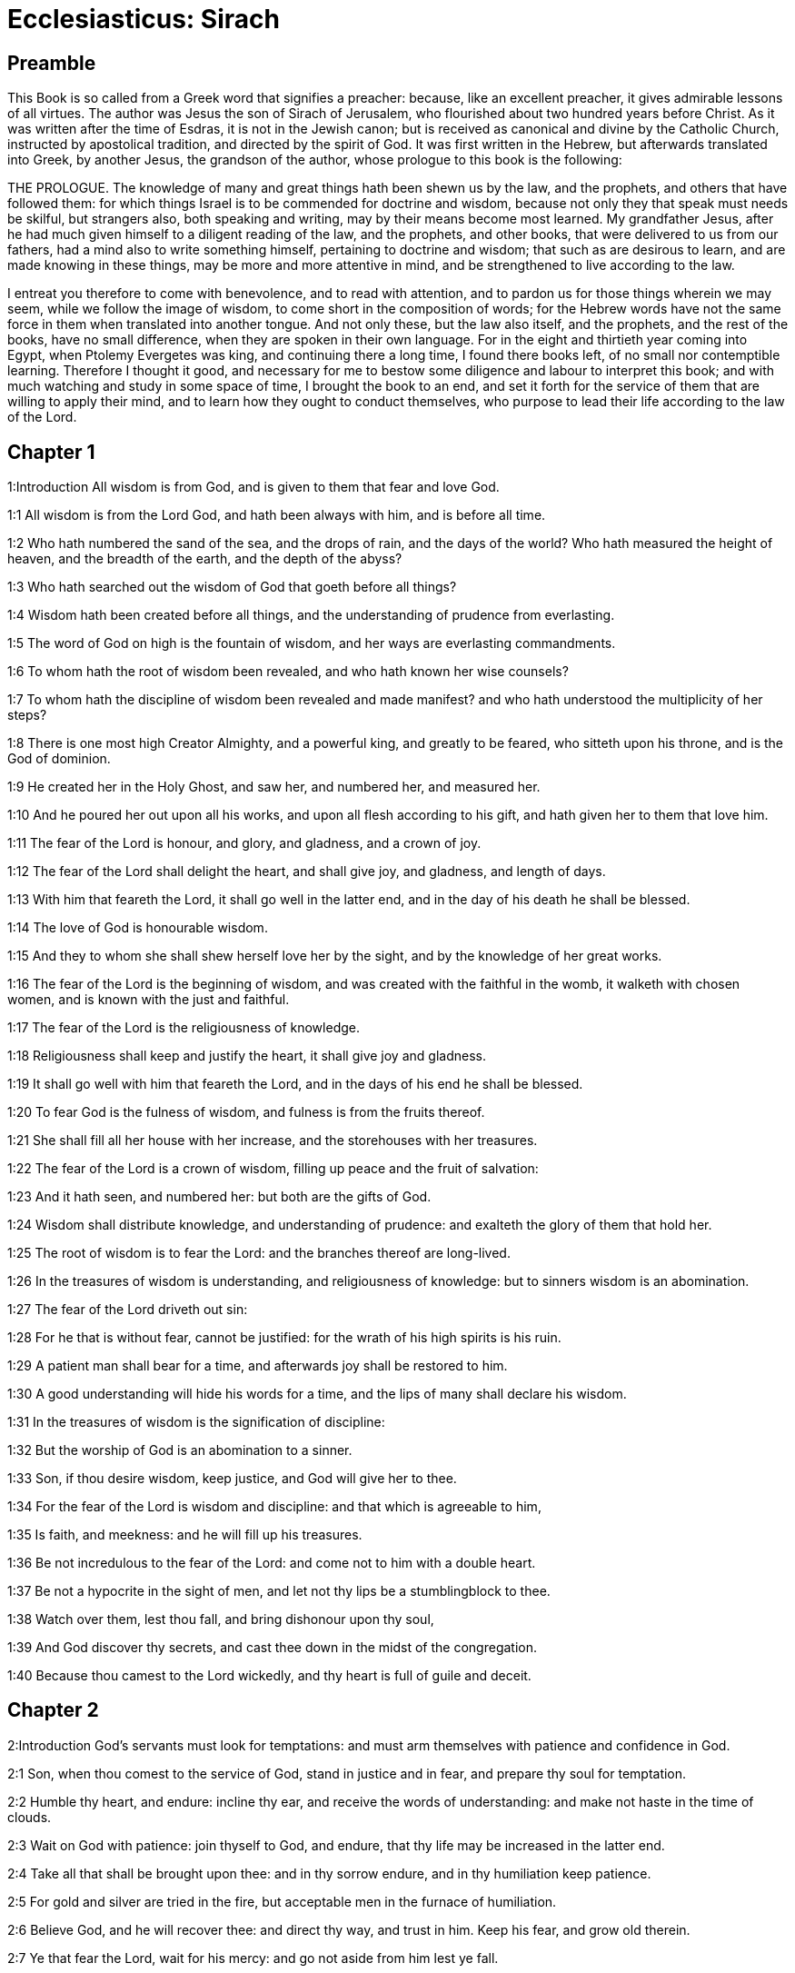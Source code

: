 = Ecclesiasticus: Sirach

== Preamble

This Book is so called from a Greek word that signifies a preacher: because, like an excellent preacher, it gives admirable lessons of all virtues. The author was Jesus the son of Sirach of Jerusalem, who flourished about two hundred years before Christ. As it was written after the time of Esdras, it is not in the Jewish canon; but is received as canonical and divine by the Catholic Church, instructed by apostolical tradition, and directed by the spirit of God. It was first written in the Hebrew, but afterwards translated into Greek, by another Jesus, the grandson of the author, whose prologue to this book is the following:

THE PROLOGUE.  The knowledge of many and great things hath been shewn us by the law, and the prophets, and others that have followed them: for which things Israel is to be commended for doctrine and wisdom, because not only they that speak must needs be skilful, but strangers also, both speaking and writing, may by their means become most learned. My grandfather Jesus, after he had much given himself to a diligent reading of the law, and the prophets, and other books, that were delivered to us from our fathers, had a mind also to write something himself, pertaining to doctrine and wisdom; that such as are desirous to learn, and are made knowing in these things, may be more and more attentive in mind, and be strengthened to live according to the law.

I entreat you therefore to come with benevolence, and to read with attention, and to pardon us for those things wherein we may seem, while we follow the image of wisdom, to come short in the composition of words; for the Hebrew words have not the same force in them when translated into another tongue. And not only these, but the law also itself, and the prophets, and the rest of the books, have no small difference, when they are spoken in their own language. For in the eight and thirtieth year coming into Egypt, when Ptolemy Evergetes was king, and continuing there a long time, I found there books left, of no small nor contemptible learning. Therefore I thought it good, and necessary for me to bestow some diligence and labour to interpret this book; and with much watching and study in some space of time, I brought the book to an end, and set it forth for the service of them that are willing to apply their mind, and to learn how they ought to conduct themselves, who purpose to lead their life according to the law of the Lord.   

== Chapter 1

1:Introduction
All wisdom is from God, and is given to them that fear and love God.  

1:1
All wisdom is from the Lord God, and hath been always with him, and is before all time.  

1:2
Who hath numbered the sand of the sea, and the drops of rain, and the days of the world? Who hath measured the height of heaven, and the breadth of the earth, and the depth of the abyss?  

1:3
Who hath searched out the wisdom of God that goeth before all things?  

1:4
Wisdom hath been created before all things, and the understanding of prudence from everlasting.  

1:5
The word of God on high is the fountain of wisdom, and her ways are everlasting commandments.  

1:6
To whom hath the root of wisdom been revealed, and who hath known her wise counsels?  

1:7
To whom hath the discipline of wisdom been revealed and made manifest? and who hath understood the multiplicity of her steps?  

1:8
There is one most high Creator Almighty, and a powerful king, and greatly to be feared, who sitteth upon his throne, and is the God of dominion.  

1:9
He created her in the Holy Ghost, and saw her, and numbered her, and measured her.  

1:10
And he poured her out upon all his works, and upon all flesh according to his gift, and hath given her to them that love him.  

1:11
The fear of the Lord is honour, and glory, and gladness, and a crown of joy.  

1:12
The fear of the Lord shall delight the heart, and shall give joy, and gladness, and length of days.  

1:13
With him that feareth the Lord, it shall go well in the latter end, and in the day of his death he shall be blessed.  

1:14
The love of God is honourable wisdom.  

1:15
And they to whom she shall shew herself love her by the sight, and by the knowledge of her great works.  

1:16
The fear of the Lord is the beginning of wisdom, and was created with the faithful in the womb, it walketh with chosen women, and is known with the just and faithful.  

1:17
The fear of the Lord is the religiousness of knowledge.  

1:18
Religiousness shall keep and justify the heart, it shall give joy and gladness.  

1:19
It shall go well with him that feareth the Lord, and in the days of his end he shall be blessed.  

1:20
To fear God is the fulness of wisdom, and fulness is from the fruits thereof.  

1:21
She shall fill all her house with her increase, and the storehouses with her treasures.  

1:22
The fear of the Lord is a crown of wisdom, filling up peace and the fruit of salvation:  

1:23
And it hath seen, and numbered her: but both are the gifts of God.  

1:24
Wisdom shall distribute knowledge, and understanding of prudence: and exalteth the glory of them that hold her.  

1:25
The root of wisdom is to fear the Lord: and the branches thereof are long-lived.  

1:26
In the treasures of wisdom is understanding, and religiousness of knowledge: but to sinners wisdom is an abomination.  

1:27
The fear of the Lord driveth out sin:  

1:28
For he that is without fear, cannot be justified: for the wrath of his high spirits is his ruin.  

1:29
A patient man shall bear for a time, and afterwards joy shall be restored to him.  

1:30
A good understanding will hide his words for a time, and the lips of many shall declare his wisdom.  

1:31
In the treasures of wisdom is the signification of discipline:  

1:32
But the worship of God is an abomination to a sinner.  

1:33
Son, if thou desire wisdom, keep justice, and God will give her to thee.  

1:34
For the fear of the Lord is wisdom and discipline: and that which is agreeable to him,  

1:35
Is faith, and meekness: and he will fill up his treasures.  

1:36
Be not incredulous to the fear of the Lord: and come not to him with a double heart.  

1:37
Be not a hypocrite in the sight of men, and let not thy lips be a stumblingblock to thee.  

1:38
Watch over them, lest thou fall, and bring dishonour upon thy soul,  

1:39
And God discover thy secrets, and cast thee down in the midst of the congregation.  

1:40
Because thou camest to the Lord wickedly, and thy heart is full of guile and deceit.   

== Chapter 2

2:Introduction
God’s servants must look for temptations: and must arm themselves with patience and confidence in God.  

2:1
Son, when thou comest to the service of God, stand in justice and in fear, and prepare thy soul for temptation.  

2:2
Humble thy heart, and endure: incline thy ear, and receive the words of understanding: and make not haste in the time of clouds.  

2:3
Wait on God with patience: join thyself to God, and endure, that thy life may be increased in the latter end.  

2:4
Take all that shall be brought upon thee: and in thy sorrow endure, and in thy humiliation keep patience.  

2:5
For gold and silver are tried in the fire, but acceptable men in the furnace of humiliation.  

2:6
Believe God, and he will recover thee: and direct thy way, and trust in him. Keep his fear, and grow old therein.  

2:7
Ye that fear the Lord, wait for his mercy: and go not aside from him lest ye fall.  

2:8
Ye that fear the Lord, believe him: and your reward shall not be made void.  

2:9
Ye that fear the Lord hope in him, and mercy shall come to you for your delight.  

2:10
Ye that fear the Lord, love him, and your hearts shall be enlightened.  

2:11
My children behold the generations of men: and know ye that no one hath hoped in the Lord, and hath been confounded.  

2:12
For who hath continued in his commandment, and hath been forsaken? or who hath called upon him, and he despised him?  

2:13
For God is compassionate and merciful, and will forgive sins in the day of tribulation: and he is a protector to all that seek him in truth.  

2:14
Woe to them that are of a double heart and to wicked lips, and to the hands that do evil, and to the sinner that goeth on the earth two ways.  

2:15
Woe to them that are fainthearted, who believe not God: and therefore they shall not be protected by him.  

2:16
Woe to them that have lost patience, and that have forsaken the right ways, and have gone aside into crooked ways.  

2:17
And what will they do, when the Lord shall begin to examine?  

2:18
They that fear the Lord, will not be incredulous to his word: and they that love him, will keep his way.  

2:19
They that fear the Lord, will seek after the things that are well pleasing to him: and they that love him, shall be filled with his law.  

2:20
They that fear the Lord, will prepare their hearts, and in his sight will sanctify their souls,  

2:21
They that fear the Lord, keep his commandments, and will have patience even until his visitation,  

2:22
Saying: If we do not penance, we shall fall into the hands of the Lord, and not into the hands of men.  

2:23
For according to his greatness, so also is his mercy with him.   

== Chapter 3

3:Introduction
Lessons concerning the honour of parents, and humility, and avoiding curiosity.  

3:1
The sons of wisdom are the church of the just: and their generation, obedience and love.  

3:2
Children, hear the judgment of your father, and so do that you may be saved.  

3:3
For God hath made the father honourable to the children: and seeking the judgment of the mothers, hath confirmed it upon the children.  

3:4
He that loveth God, shall obtain pardon for his sins by prayer, and shall refrain himself from them, and shall be heard in the prayer of days.  

3:5
And he that honoureth his mother is as one that layeth up a treasure.  

3:6
He that honoureth his father shall have joy in his own children, and in the day of his prayer he shall be heard.  

3:7
He that honoureth his father shall enjoy a long life: and he that obeyeth the father, shall be a comfort to his mother.  

3:8
He that feareth the Lord, honoureth his parents, and will serve them as his masters that brought him into the world.  

3:9
Honour thy father, in work and word, and all patience,  

3:10
That a blessing may come upon thee from him, and his blessing may remain in the latter end.  

3:11
The father’s blessing establisheth the houses of the children: but the mother’s curse rooteth up the foundation.  

3:12
Glory not in the dishonour of thy father: for his shame is no glory to thee.  

3:13
For the glory of a man is from the honour of his father, and a father without honour is the disgrace of the son.  

3:14
Son, support the old age of thy father, and grieve him not in his life;  

3:15
And if his understanding fail, have patience with him, and despise him not when thou art in thy strength: for the relieving of the father shall not be forgotten.  

3:16
For good shall be repaid to thee for the sin of thy mother.  

3:17
And in justice thou shalt be built up, and in the day of affliction thou shalt be remembered: and thy sins shall melt away as the ice in the fair warm weather.  

3:18
Of what an evil fame is he that forsaketh his father: and he is cursed of God that angereth his mother.  

3:19
My son, do thy works in meekness, and thou shalt be beloved above the glory of men.  

3:20
The greater thou art, the more humble thyself in all things, and thou shalt find grace before God:  

3:21
For great is the power of God alone, and he is honoured by the humble.  

3:22
Seek not the things that are too high for thee, and search not into things above thy ability: but the things that God hath commanded thee, think on them always, and in many of his works be not curious.  

3:23
For it is not necessary for thee to see with thy eyes those things that are hid.  

3:24
In unnecessary matters be not over curious, and in many of his works thou shalt not be inquisitive.  

3:25
For many things are shewn to thee above the understanding of men.  

3:26
And the suspicion of them hath deceived many, and hath detained their minds in vanity.  

3:27
A hard heart shall fear evil at the last: and he that loveth danger shall perish in it.  

3:28
A heart that goeth two ways shall not have success, and the perverse of heart shall be scandalized therein.  

3:29
A wicked heart shall be laden with sorrows, and the sinner will add sin to sin.  

3:30
The congregation of the proud shall not be healed: for the plant of wickedness shall take root in them, and it shall not be perceived.  

3:31
The heart of the wise is understood in wisdom, and a good ear will hear wisdom with all desire.  

3:32
A wise heart, and which hath understanding, will abstain from sins, and in the works of justice shall have success.  

3:33
Water quencheth a flaming fire, and alms resisteth sins:  

3:34
And God provideth for him that sheweth favour: he remembereth him afterwards, and in the time of his fall he shall find a sure stay.   

== Chapter 4

4:Introduction
An exhortation to works of mercy, and to the love of wisdom.  

4:1
Son, defraud not the poor of alms, and turn not away thy eyes from the poor.  

4:2
Despise not the hungry soul: and provoke not the poor in his want.  

4:3
Afflict not the heart of the needy, and defer not to give to him that is in distress.  

4:4
Reject not the petition of the afflicted: and turn not away thy face from the needy.  

4:5
Turn not away thy eyes from the poor for fear of anger: and leave not to them that ask of thee to curse thee behind thy back.  

4:6
For the prayer of him that curseth thee in the bitterness of his soul, shall be heard, for he that made him will hear him.  

4:7
Make thyself affable to the congregation of the poor, and humble thy soul to the ancient, and bow thy head to a great man.  

4:8
Bow down thy ear cheerfully to the poor, and pay what thou owest, and answer him peaceable words with mildness.  

4:9
Deliver him that suffereth wrong out of the hand of the proud: and be not fainthearted in thy soul.  

4:10
In judging be merciful to the fatherless as a father, and as a husband to their mother.  

4:11
And thou shalt be as the obedient son of the most High, and he will have mercy on thee more than a mother.  

4:12
Wisdom inspireth life into her children, and protecteth them that seek after her, and will go before them in the way of justice.  

4:13
And he that loveth her, loveth life: and they that watch for her, shall embrace her sweetness.  

4:14
They that hold her fast, shall inherit life: and whithersoever she entereth, God will give a blessing.  

4:15
They that serve her, shall be servants to the holy one: and God loveth them that love her.  

4:16
He that hearkeneth to her, shall judge nations: and he that looketh upon her, shall remain secure.  

4:17
If he trust to her, he shall inherit her, and his generation shall be in assurance.  

4:18
For she walketh with him in temptation, and at the first she chooseth him.  In temptation, etc.... The meaning is, that before wisdom will choose any for her favourite, she will try them by leading them through contradictions, afflictions, and temptations, the usual noviceship of the children of God.  

4:19
She will bring upon him fear and dread and trial: and she will scourge him with the affliction of her discipline, till she try him by her laws, and trust his soul.  

4:20
Then she will strengthen him, and make a straight way to him, and give him joy,  

4:21
And will disclose her secrets to him, and will heap upon him treasures of knowledge and understanding of justice.  

4:22
But if he go astray, she will forsake him, and deliver him into the hands of his enemy.  

4:23
Son, observe the time, and fly from evil.  

4:24
For thy soul be not ashamed to say the truth.  

4:25
For there is a shame that bringeth sin, and there is a shame that bringeth glory and grace.  

4:26
Accept no person against thy own person, nor against thy soul a lie.  

4:27
Reverence not thy neighbour in his fall:  

4:28
And refrain not to speak in the time of salvation. Hide not thy wisdom in her beauty.  

4:29
For by the tongue wisdom is discerned: and understanding, and knowledge, and learning by the word of the wise, and steadfastness in the works of justice.  

4:30
In nowise speak against the truth, but be ashamed of the lie of thy ignorance.  

4:31
Be not ashamed to confess thy sins, but submit not thyself to every man for sin.  

4:32
Resist not against the face of the mighty, and do not strive against the stream of the river.  

4:33
Strive for justice for thy soul, and even unto death fight for justice, and God will overthrow thy enemies for thee.  

4:34
Be not hasty in thy tongue: and slack and remiss in thy works.  

4:35
Be not as a lion in thy house, terrifying them of thy household, and oppressing them that are under thee.  

4:36
Let not thy hand be stretched out to receive, and shut when thou shouldst give.   

== Chapter 5

5:Introduction
We must not presume of our wealth or strength: nor of the mercy of God, to go on in sin: we must be steadfast in virtue and truth.  

5:1
Set not thy heart upon unjust possessions, and say not: I have enough to live on: for it shall be of no service in the time of vengeance and darkness.  

5:2
Follow not in thy strength the desires of thy heart:  

5:3
And say not: How mighty am I? and who shall bring me under for my deeds? for God will surely take revenge.  

5:4
Say not: I have sinned, and what harm hath befallen me? for the most High is a patient rewarder.  

5:5
Be not without fear about sin forgiven, and add not sin upon sin:  

5:6
And say not: The mercy of the Lord is great, he will have mercy on the multitude of my sins.  

5:7
For mercy and wrath quickly come from him, and his wrath looketh upon sinners.  

5:8
Delay not to be converted to the Lord, and defer it not from day to day.  

5:9
For his wrath shall come on a sudden, and in the time of vengeance he will destroy thee.  

5:10
Be not anxious for goods unjustly gotten: for they shall not profit thee in the day of calamity and revenge.  

5:11
Winnow not with every wind, and go not into every way: for so is every sinner proved by a double tongue.  

5:12
Be steadfast in the way of the Lord, and in the truth of thy judgment, and in knowledge, and let the word of peace and justice keep with thee.  

5:13
Be meek to hear the word, that thou mayst understand: and return a true answer with wisdom.  

5:14
If thou have understanding, answer thy neighbour: but if not, let thy hand be upon thy mouth, lest thou be surprised in an unskilful word, and be confounded.  

5:15
Honour and glory is in the word of the wise, but the tongue of the fool is his ruin.  

5:16
Be not called a whisperer, and be not taken in thy tongue, and confounded.  

5:17
For confusion and repentance is upon a thief, and an evil mark of disgrace upon the double tongued, but to the whisperer hatred, and enmity, and reproach.  

5:18
Justify alike the small and the great.   

== Chapter 6

6:Introduction
Of true and false friends: and of the of the fruits of wisdom.  

6:1
Instead of a friend become not an enemy to thy neighbour: for an evil man shall inherit reproach and shame, so shall every sinner that is envious and double tongued.  

6:2
Extol not thyself in the thoughts of thy soul like a bull: lest thy strength be quashed by folly,  

6:3
And it eat up thy leaves, and destroy thy fruit, and thou be left as a dry tree in the wilderness.  

6:4
For a wicked soul shall destroy him that hath it, and maketh him to be a joy to his enemies, and shall lead him into the lot of the wicked.  

6:5
A sweet word multiplieth friends, and appeaseth enemies, and a gracious tongue in a good man aboundeth.  

6:6
Be in peace with many, but let one of a thousand be thy counsellor.  

6:7
If thou wouldst get a friend, try him before thou takest him, and do not credit him easily.  

6:8
For there is a friend for his own occasion, and he will not abide in the day of thy trouble.  

6:9
And there is a friend that turneth to enmity; and there is a friend that will disclose hatred and strife and reproaches.  

6:10
And there is a friend a companion at the table, and he will not abide in the day of distress.  

6:11
A friend if he continue steadfast, shall be to thee as thyself, and shall act with confidence among them of thy household.  

6:12
If he humble himself before thee, and hide himself from thy face, thou shalt have unanimous friendship for good.  

6:13
Separate thyself from thy enemies, and take heed of thy friends.  

6:14
A faithful friend is a strong defence: and he that hath found him, hath found a treasure.  

6:15
Nothing can be compared to a faithful friend, and no weight of gold and silver is able to countervail the goodness of his fidelity.  

6:16
A faithful friend is the medicine of life and immortality: and they that fear the Lord, shall find him.  

6:17
He that feareth God, shall likewise have good friendship: because according to him shall his friend be.  

6:18
My son, from thy youth up receive instruction, and even to thy grey hairs thou shalt find wisdom.  

6:19
Come to her as one that plougheth, and soweth, and wait for her good fruits:  

6:20
For in working about her thou shalt labour a little, and shalt quickly eat of her fruits.  

6:21
How very unpleasant is wisdom to the unlearned, and the unwise will not continue with her.  

6:22
She shall be to them as a mighty stone of trial, and they will cast her from them before it be long.  

6:23
For the wisdom of doctrine is according to her name, and she is not manifest unto many, but with them to whom she is known, she continueth even to the sight of God.  

6:24
Give ear, my son, and take wise counsel, and cast not away my advice.  

6:25
Put thy feet into her fetters, and thy neck into her chains:  

6:26
Bow down thy shoulder, and bear her, and be not grieved with her bands.  

6:27
Come to her with all thy mind, and keep her ways with all thy power.  

6:28
Search for her, and she shall be made known to thee, and when thou hast gotten her, let her not go:  

6:29
For in the latter end thou shalt find rest in her, and she shall be turned to thy joy.  

6:30
Then shall her fetters be a strong defence for thee, and a firm foundation, and her chain a robe of glory:  

6:31
For in her is the beauty of life, and her bands are a healthful binding.  

6:32
Thou shalt put her on as a robe of glory, and thou shalt set her upon thee as a crown of joy.  

6:33
My son, if thou wilt attend to me, thou shalt learn: and if thou wilt apply thy mind, thou shalt be wise.  

6:34
If thou wilt incline thy ear, thou shalt receive instruction: and if thou love to hear, thou shalt be wise.  

6:35
Stand in the multitude of ancients that are wise, and join thyself from thy heart to their wisdom, that thou mayst hear every discourse of God, and the sayings of praise may not escape thee.  

6:36
And if thou see a man of understanding, go to him early in the morning, and let thy foot wear the steps of his doors.  

6:37
Let thy thoughts be upon the precepts of God, and meditate continually on his commandments: and he will give thee a heart, and the desire of wisdom shall be given to thee.   

== Chapter 7

7:Introduction
Religious and moral duties.  

7:1
Do no evils, and no evils shall lay hold of thee.  

7:2
Depart from the unjust, and evils shall depart from thee.  

7:3
My son, sow not evils in the furrows of injustice, and thou shalt not reap them sevenfold.  

7:4
Seek not of the Lord a preeminence, nor of the king the seat of honour.  

7:5
Justify not thyself before God, for he knoweth the heart: and desire not to appear wise before the king.  

7:6
Seek not to be made a judge, unless thou have strength enough to extirpate iniquities: lest thou fear the person of the powerful, and lay a stumblingblock for thy integrity.  

7:7
Offend not against the multitude of a city, neither cast thyself in upon the people,  

7:8
Nor bind sin to sin: for even in one thou shalt not be unpunished.  

7:9
Be not fainthearted in thy mind:  

7:10
Neglect not to pray, and to give alms.  

7:11
Say not: God will have respect to the multitude of my gifts, and when I offer to the most high God, he will accept my offerings.  

7:12
Laugh no man to scorn in the bitterness of his soul: for there is one that humbleth and exalteth, God who seeth all.  

7:13
Devise not a lie against thy brother: neither do the like against thy friend.  

7:14
Be not willing to make any manner of lie: for the custom thereof is not good.  

7:15
Be not full of words in a multitude of ancients, and repeat not the word in thy prayer.  Repeat not, etc.... Make not much babbling by repetition of words: but aim more at fervour of heart.  

7:16
Hate not laborious works, nor husbandry ordained by the most High.  

7:17
Number not thyself among the multitude of the disorderly.  

7:18
Remember wrath, for it will not tarry long.  

7:19
Humble thy spirit very much: for the vengeance on the flesh of the ungodly is fire and worms.  

7:20
Do not transgress against thy friend deferring money, nor despise thy dear brother for the sake of gold.  

7:21
Depart not from a wise and good wife, whom thou hast gotten in the fear of the Lord: for the grace of her modesty is above gold.  

7:22
Hurt not the servant that worketh faithfully, nor the hired man that giveth thee his life.  

7:23
Let a wise servant be dear to thee as thy own soul, defraud him not of liberty, nor leave him needy.  

7:24
Hast thou cattle? have an eye to them: and if they be for thy profit, keep them with thee.  

7:25
Hast thou children? instruct them, and bow down their neck from their childhood.  

7:26
Hast thou daughters? have a care of their body, and shew not thy countenance gay towards them.  

7:27
Marry thy daughter well, and thou shalt do a great work, and give her to a wise man.  

7:28
If thou hast a wife according to thy soul, cast her not off: and to her that is hateful, trust not thyself. With thy whole heart,  

7:29
Honour thy father, and forget not the groanings of thy mother:  

7:30
Remember that thou hadst not been born but through them: and make a return to them as they have done for thee.  

7:31
With all thy soul fear the Lord, and reverence his priests.  

7:32
With all thy strength love him that made thee: and forsake not his ministers.  

7:33
Honour God with all thy soul and give honour to the priests, and purify thyself with thy arms.  Thy arms.... That is, with all thy power: or else by arms (brachiis) are here signified the right shoulders of the victims, which by the law fell to the priests. See ver. 35.  

7:34
Give them their portion, as it is commanded thee, of the firstfruits and of purifications: and for thy negligences purify thyself with a few.  

7:35
Offer to the Lord the gift of thy shoulders, and the sacrifice of sanctification, and the firstfruits of the holy things:  

7:36
And stretch out thy hand to the poor, that thy expiation and thy blessing may be perfected.  

7:37
A gift hath grace in the sight of all the living, and restrain not grace from the dead.  And restrain not grace from the dead.... That is, withhold not from them the benefit of alms, prayers, and sacrifices. Such was the doctrine and practice of the church of God even in the time of the Old Testament. And the same has always been continued from the days of the apostles in the church of the New Testament.  

7:38
Be not wanting in comforting them that weep, and walk with them that mourn.  

7:39
Be not slow to visit the sick: for by these things thou shalt be confirmed in love.  

7:40
In all thy works remember thy last end, and thou shalt never sin.   

== Chapter 8

8:Introduction
Other lessons of wisdom and virtue.  

8:1
Strive not with a powerful man, lest thou fall into his hands.  

8:2
Contend not with a rich man, lest he bring an action against thee.  

8:3
For gold and silver hath destroyed many, and hath reached even to the heart of kings, and perverted them.  

8:4
Strive not with a man that is full of tongue, and heap not wood upon his fire.  

8:5
Communicate not with an ignorant man, lest he speak ill of thy family.  

8:6
Despise not a man that turneth away from sin, nor reproach him therewith: remember that we are all worthy of reproof.  

8:7
Despise not a man in his old age; for we also shall become old.  

8:8
Rejoice not at the death of thy enemy; knowing that we all die, and are not willing that others should rejoice at our death.  

8:9
Despise not the discourse of them that are ancient and wise, but acquaint thyself with their proverbs.  

8:10
For of them thou shalt learn wisdom, and instruction of understanding, and to serve great men without blame.  

8:11
Let not the discourse of the ancients escape thee, for they have learned of their fathers:  

8:12
For of them thou shalt learn understanding, and to give an answer in time of need.  

8:13
Kindle not the coals of sinners by rebuking them, lest thou be burnt with the flame of the fire of their sins.  

8:14
Stand not against the face of an injurious person, lest he sit as a spy to entrap thee in thy words.  

8:15
Lend not to a man that is mightier than thyself: and if thou lendest, count it as lost.  

8:16
Be not surety above thy power: and if thou be surety, think as if thou wert to pay it.  

8:17
Judge not against a judge: for he judgeth according to that which is just.  

8:18
Go not on the way with a bold man, lest he burden thee with his evils: for he goeth according to his own will, and thou shalt perish together with his folly.  

8:19
Quarrel not with a passionate man, and go not into the desert with a bold man: for blood is as nothing in his sight, and where there is no help he will overthrow thee.  

8:20
Advise not with fools, for they cannot love but such things as please them.  

8:21
Before a stranger do no matter of counsel: for thou knowest not what he will bring forth.  

8:22
Open not thy heart to every man: lest he repay thee with an evil turn, and speak reproachfully to thee.   

== Chapter 9

9:Introduction
Cautions with regard to women, and dangerous conversations.  

9:1
Be not jealous over the wife of thy bosom, lest she shew in thy regard the malice of a wicked lesson.  

9:2
Give not the power of thy soul to a woman, lest she enter upon thy strength, and thou be confounded.  

9:3
Look not upon a woman that hath a mind for many: lest thou fall into her snares.  

9:4
Use not much the company of her that is a dancer, and hearken not to her, lest thou perish by the force of her charms.  

9:5
Gaze not upon a maiden, lest her beauty be a stumblingblock to thee.  

9:6
Give not thy soul to harlots in any point: lest thou destroy thyself and thy inheritance.  

9:7
Look not round about thee in the ways of the city, nor wander up and down in the streets thereof.  

9:8
Turn away thy face from a woman dressed up, and gaze not about upon another’s beauty.  

9:9
For many have perished by the beauty of a woman, and hereby lust is enkindled as a fire.  

9:10
Every woman that is a harlot, shall be trodden upon as dung in the way.  

9:11
Many by admiring the beauty of another man’s wife, have become reprobate, for her conversation burneth as fire.  

9:12
Sit not at all with another man’s wife, nor repose upon the bed with her:  

9:13
And strive not with her over wine, lest thy heart decline towards her and by thy blood thou fall into destruction.  

9:14
Forsake not an old friend, for the new will not be like to him.  

9:15
A new friend is as new wine: it shall grow old, and thou shalt drink it with pleasure.  

9:16
Envy not the glory and riches of a sinner: for thou knowest not what his ruin shall be.  

9:17
Be not pleased with the wrong done by the unjust, knowing that even to hell the wicked shall not please.  

9:18
Keep thee far from the man that hath power to kill, so thou shalt not suspect the fear of death.  

9:19
And if thou come to him, commit no fault, lest he take away thy life.  

9:20
Know it to be a communication with death: for thou art going in the midst of snares, and walking upon the arms of them that are grieved.  

9:21
According to thy power beware of thy neighbour, and treat with the wise and prudent.  

9:22
Let just men be thy guests, and let thy glory be in the fear of God.  

9:23
And let the thought of God be in thy mind, and all thy discourse on the commandments of the Highest.  

9:24
Works shall be praised for the hand of the artificers, and the prince of the people for the wisdom of his speech, but the word of the ancients for the sense.  

9:25
A man full of tongue is terrible in his city, and he that is rash in his word shall be hateful.   

== Chapter 10

10:Introduction
The virtues and vices of men in power: the great evil of pride.  

10:1
A wise judge shall judge his people, and the government of a prudent man shall be steady.  Judge his people.... In the Greek it is, instruct his people.  

10:2
As the judge of the people is himself, so also are his ministers: and what manner of man the ruler of a city is, such also are they that dwell therein.  

10:3
An unwise king shall be the ruin of his people: and cities shall be inhabited through the prudence of the rulers.  

10:4
The power of the earth is in the hand of God, and in his time he will raise up a profitable ruler over it.  

10:5
The prosperity of man is in the hand of God, and upon the person of the scribe he shall lay his honour.  The scribe.... That is, the man that is wise and learned in the law.  

10:6
Remember not any injury done thee by thy neighbour, and do thou nothing by deeds of injury.  

10:7
Pride is hateful before God and men: and all iniquity of nations is execrable.  

10:8
A kingdom is translated from one people to another, because of injustices, and wrongs, and injuries, and divers deceits.  

10:9
But nothing is more wicked than the covetous man. Why is earth, and ashes proud?  

10:10
There is not a more wicked thing than to love money: for such a one setteth even his own soul to sale: because while he liveth he hath cast away his bowels.  

10:11
All power is of short life. A long sickness is troublesome to the physician.  

10:12
The physician cutteth off a short sickness: so also a king is to day, and to morrow he shall die.  

10:13
For when a man shall die, he shall inherit serpents, and beasts, and worms.  

10:14
The beginning of the pride of man, is to fall off from God:  

10:15
Because his heart is departed from him that made him: for pride is the beginning of all sin: he that holdeth it, shall be filled with maledictions, and it shall ruin him in the end.  

10:16
Therefore hath the Lord disgraced the assemblies of the wicked, and hath utterly destroyed them.  

10:17
God hath overturned the thrones of proud princes, and hath set up the meek in their stead.  

10:18
God hath made the roots of proud nations to wither, and hath planted the humble of these nations.  

10:19
The Lord hath overthrown the lands of the Gentiles, and hath destroyed them even to the foundation.  

10:20
He hath made some of them to wither away, and hath destroyed them, and hath made the memory of them to cease from the earth.  

10:21
God hath abolished the memory of the proud, and hath preserved the memory of them that are humble in mind.  

10:22
Pride was not made for men: nor wrath for the race of women.  

10:23
That seed of men shall be honoured, which feareth God: but that seed shall be dishonoured, which transgresseth the commandments of the Lord.  

10:24
In the midst of brethren their chief is honourable: so shall they that fear the Lord, be in his eyes.  

10:25
The fear of God is the glory of the rich, and of the honourable, and of the poor.  

10:26
Despise not a just man that is poor, and do not magnify a sinful man that is rich.  

10:27
The great man, and the judge, and the mighty is in honour: and there is none greater than he that feareth God.  

10:28
They that are free shall serve a servant that is wise: and a man that is prudent and well instructed will not murmur when he is reproved; and he that is ignorant, shall not be honoured.  

10:29
Extol not thyself in doing thy work, and linger not in the time of distress;  

10:30
Better is he that laboureth, and aboundeth in all things, than he that boasteth himself and wanteth bread.  

10:31
My son, keep thy soul in meekness, and give it honour according to its desert.  

10:32
Who will justify him that sinneth against his own soul? and who will honour him that dishonoureth his own soul?  

10:33
The poor man is glorified by his discipline and fear, and there is a man that is honoured for his wealth.  

10:34
But he that is glorified in poverty, how much more in wealth? and he that is glorified in wealth, let him fear poverty.   

== Chapter 11

11:Introduction
Lessons of humility and moderation in all things.  

11:1
The wisdom of the humble shall exalt his head, and shall make him sit in the midst of great men.  

11:2
Praise not a man for his beauty, neither despise a man for his look.  

11:3
The bee is small among flying things but her fruit hath the chiefest sweetness.  

11:4
Glory not in apparel at any time, and be not exalted in the day of thy honour: for the works of the Highest only are wonderful, and his works are glorious, and secret, and hidden.  

11:5
Many tyrants have sat on the throne, and he whom no man would think on, hath worn the crown.  

11:6
Many mighty men have been greatly brought down, and the glorious have been delivered into the hand of others.  

11:7
Before thou inquire, blame no man: and when thou hast inquired, reprove justly.  

11:8
Before thou hear, answer not a word: and interrupt not others in the midst of their discourse.  

11:9
Strive not in a matter which doth not concern thee, and sit not in judgment with sinners.  

11:10
My son, meddle not with many matters: and if thou be rich, thou shalt not be free from sin: for if thou pursue after thou shalt not overtake; and if thou run before thou shalt not escape.  

11:11
There is an ungodly man that laboureth, and maketh haste, and is in sorrow, and is so much the more in want.  

11:12
Again, there is an inactive man that wanteth help, is very weak in ability, and full of poverty:  

11:13
Yet the eye of God hath looked upon him for good, and hath lifted him up from his low estate, and hath exalted his head: and many have wondered at him, and have glorified God.  

11:14
Good things and evil, life and death, poverty and riches, are from God.  

11:15
Wisdom and discipline, and the knowledge of the law are with God. Love and the ways of good things are with him.  

11:16
Error and darkness are created with sinners: and they that glory in evil things, grow old in evil.  

11:17
The gift of God abideth with the just, and his advancement shall have success for ever.  

11:18
There is one that is enriched by living sparingly, and this is the portion of his reward.  

11:19
In that he saith: I have found me rest, and now I will eat of my goods alone:  

11:20
And he knoweth not what time shall pass, and that death approacheth, and that he must leave all to others, and shall die.  

11:21
Be steadfast in thy covenant, and be conversant therein, and grow old in the work of thy commandments.  

11:22
Abide not in the works of sinners. But trust in God, and stay in thy place,  

11:23
For it is easy in the eyes of God on a sudden to make the poor man rich.  

11:24
The blessing of God maketh haste to reward the just, and in a swift hour his blessing beareth fruit.  

11:25
Say not: What need I, and what good shall I have by this?  

11:26
Say not: I am sufficient for myself: and what shall I be made worse by this?  

11:27
In the day of good things be not unmindful of evils: and in the day of evils be not unmindful of good things:  

11:28
For it is easy before God in the day of death to reward every one according to his ways.  

11:29
The affliction of an hour maketh one forget great delights, and in the end of a man is the disclosing of his works.  

11:30
Praise not any man before death, for a man is known by his children.  

11:31
Bring not every man into thy house: for many are the snares of the deceitful.  

11:32
For as corrupted bowels send forth stinking breath, and as the partridge is brought into the cage, and as the roe into the snare: so also is the heart of the proud, and as a spy that looketh on the fall of his neighbour.  

11:33
For he lieth in wait and turneth good into evil, and on the elect he will lay a blot.  

11:34
Of one spark cometh a great fire, and of one deceitful man much blood: and a sinful man lieth in wait for blood.  

11:35
Take heed to thyself of a mischievous man, for he worketh evils: lest he bring upon thee reproach for ever.  

11:36
Receive a stranger in, and he shall overthrow thee with a whirlwind, and shall turn thee out of thy own.   

== Chapter 12

12:Introduction
We are to be liberal to the just: and not to trust the wicked.  

12:1
If thou do good, know to whom thou dost it, and there shall be much thanks for thy good deeds.  

12:2
Do good to the just, and thou shalt find great recompense: and if not of him, assuredly of the Lord.  

12:3
For there is no good for him that is always occupied in evil, and that giveth no alms: for the Highest hateth sinners, and hath mercy on the penitent.  

12:4
Give to the merciful and uphold not the sinner: God will repay vengeance to the ungodly and to sinners, and keep them against the day of vengeance.  

12:5
Give to the good, and receive not a sinner.  

12:6
Do good to the humble, and give not to the ungodly: hold back thy bread, and give it not to him, lest thereby he overmaster thee.  

12:7
For thou shalt receive twice as much evil for all the good thou shalt have done to him: for the Highest also hateth sinners, and will repay vengeance to the ungodly.  

12:8
A friend shall not be known in prosperity, and an enemy shall not be hidden in adversity.  

12:9
In the prosperity of a man, his enemies are grieved: and a friend is known in his adversity.  

12:10
Never trust thy enemy for as a brass pot his wickedness rusteth:  

12:11
Though he humble himself and go crouching, yet take good heed and beware of him.  

12:12
Set him not by thee, neither let him sit on thy right hand, lest he turn into thy place, and seek to take thy seat and at the last thou acknowledge my words, and be pricked with my sayings.  

12:13
Who will pity an enchanter struck by a serpent, or any that come near wild beasts? so is it with him that keepeth company with a wicked man, and is involved in his sins.  

12:14
For an hour he will abide with thee: but if thou begin to decline, he will not endure it.  

12:15
An enemy speaketh sweetly with his lips, but in his heart he lieth in wait, to throw thee into a pit.  

12:16
An enemy weepeth with his eyes: but if he find an opportunity he will not be satisfied with blood:  

12:17
And if evils come upon thee, thou shalt find him there first.  

12:18
An enemy hath tears in his eyes, and while he pretendeth to help thee, will undermine thy feet.  

12:19
He will shake his head, and clap his hands, and whisper much, and change his countenance.   

== Chapter 13

13:Introduction
Cautions in the choice of company.  

13:1
He that toucheth pitch, shall be defiled with it: and he that hath fellowship with the proud, shall put on pride.  

13:2
He shall take a burden upon him that hath fellowship with one more honourable than himself. And have no fellowship with one that is richer than thyself.  

13:3
What agreement shall the earthen pot have with the kettle? for if they knock one against the other, it shall be broken.  

13:4
The rich man hath done wrong, and yet he will fume: but the poor is wronged and must hold his peace.  

13:5
If thou give, he will make use of thee: and if thou have nothing, he will forsake thee.  

13:6
If thou have any thing, he will live with thee, and will make thee bare, and he will not be sorry for thee.  

13:7
If he have need of thee he will deceive thee, and smiling upon thee will put thee in hope; he will speak thee fair, and will say: What wantest thou?  

13:8
And he will shame thee by his meats, till he have drawn thee dry twice or thrice, and at last he will laugh at thee: and afterward when he seeth thee, he will forsake thee, and shake his head at thee.  

13:9
Humble thyself to God, and wait for his hands.  

13:10
Beware that thou be not deceived into folly, and be humbled.  

13:11
Be not lowly in thy wisdom, lest being humbled thou be deceived into folly.  

13:12
If thou be invited by one that is mightier, withdraw thyself: for so he will invite thee the more.  

13:13
Be not troublesome to him, lest thou be put back: and keep not far from him, lest thou be forgotten.  

13:14
Affect not to speak with him as an equal, and believe not his many words: for by much talk he will sift thee, and smiling will examine thee concerning thy secrets.  

13:15
His cruel mind will lay up thy words: and he will not spare to do thee hurt, and to cast thee into prison.  

13:16
Take heed to thyself, and attend diligently to what thou hearest: for thou walkest in danger of thy ruin.  

13:17
When thou hearest those things, see as it were in sleep, and thou shalt awake.  

13:18
Love God all thy life, and call upon him for thy salvation.  

13:19
Every beast loveth its like: so also every man him that is nearest to himself.  

13:20
All flesh shall consort with the like to itself, and every man shall associate himself to his like.  

13:21
If the wolf shall at any time have fellowship with the lamb, so the sinner with the just.  

13:22
What fellowship hath a holy man with a dog, or what part hath the rich with the poor?  

13:23
The wild ass is the lion’s prey in the desert: so also the poor are devoured by the rich.  

13:24
And as humility is an abomination to the proud: so also the rich man abhorreth the poor.  

13:25
When a rich man is shaken, he is kept up by his friends: but when a poor man is fallen down, he is thrust away even by his acquaintance.  

13:26
When a rich man hath been deceived, he hath many helpers: he hath spoken proud things, and they have justified him.  

13:27
The poor man was deceived, and he is rebuked also: he hath spoken wisely, and could have no place.  

13:28
The rich man spoke, and all held their peace, and what he said they extol even to the clouds.  

13:29
The poor man spoke, and they say: Who is this? and if he stumble, they will overthrow him.  

13:30
Riches are good to him that hath no sin in his conscience: and poverty is very wicked in the mouth of the ungodly.  

13:31
The heart of a man changeth his countenance, either for good, or for evil.  

13:32
The token of a good heart, and a good countenance thou shalt hardly find, and with labour.   

== Chapter 14

14:Introduction
The evil of avarice: works of mercy are recommended, and the love of wisdom.  

14:1
Blessed is the man that hath not slipped by a word out of his mouth, and is not pricked with the remorse of sin.  

14:2
Happy is he that hath had no sadness of his mind, and who is not fallen from his hope.  

14:3
Riches are not comely for a covetous man and a niggard, and what should an envious man do with gold?  

14:4
He that gathereth together by wronging his own soul, gathereth for others, and another will squander away his goods in rioting.  

14:5
He that is evil to himself, to whom will he be good? and he shall not take pleasure in his goods.  

14:6
There is none worse than he that envieth himself, and this is the reward of his wickedness:  

14:7
And if he do good, he doth it ignorantly, and unwillingly: and at the last he discovereth his wickedness.  

14:8
The eye of the envious is wicked: and he turneth away his face, and despiseth his own soul.  

14:9
The eye of the covetous man is insatiable in his portion of iniquity: he will not be satisfied till he consume his own soul, drying it up.  

14:10
An evil eye is towards evil things: and he shall not have his fill of bread, but shall be needy and pensive at his own table.  

14:11
My son, if thou have any thing, do good to thyself, and offer to God worthy offerings.  

14:12
Remember that death is not slow, and that the covenant of hell hath been shewn to thee: for the covenant of this world shall surely die.  Covenant of hell.... The decree by which all are to go down to the regions of death.  

14:13
Do good to thy friend before thou die, and according to thy ability, stretching out thy hand give to the poor.  

14:14
Defraud not thyself of the good day, and let not the part of a good gift overpass thee.  

14:15
Shalt thou not leave to others to divide by lot thy sorrows and labours?  

14:16
Give and take, and justify thy soul.  

14:17
Before thy death work justice: for in hell there is no finding food.  

14:18
All flesh shall fade as grass, and as the leaf that springeth out on a green tree.  

14:19
Some grow, and some fall off: so is the generation of flesh and blood, one cometh to an end, and another is born.  

14:20
Every work that is corruptible shall fail in the end: and the worker thereof shall go with it.  

14:21
And every excellent work shall be justified: and the worker thereof shall be honoured therein.  

14:22
Blessed is the man that shall continue in wisdom, and that shall meditate in his justice, and in his mind shall think of the all seeing eye of God.  

14:23
He that considereth her ways in his heart, and hath understanding in her secrets, who goeth after her as one that traceth, and stayeth in her ways.  

14:24
He who looketh in at her windows, and hearkeneth at her door.  

14:25
He that lodgeth near her house, and fastening a pin in her walls shall set up his tent high unto her, where good things shall rest in his lodging for ever.  

14:26
He shall set his children under her shelter, and shall lodge under her branches:  

14:27
He shall be protected under her covering from the heat, and shall rest in her glory.   

== Chapter 15

15:Introduction
Wisdom embraceth them that fear God. God is not the author of sin.  

15:1
He that feareth God, will do good: and he that possesseth justice, shall lay hold on her,  

15:2
And she will meet him as an honourable mother, and will receive him as a wife married of a virgin.  

15:3
With the bread of life and understanding, she shall feed him, and give him the water of wholesome wisdom to drink: and she shall be made strong in him, and he shall not be moved.  

15:4
And she shall hold him fast, and he shall not be confounded: and she shall exalt him among his neighbours.  

15:5
And in the midst of the church she shall open his mouth, and shall fill him with the spirit of wisdom and understanding, and shall clothe him with a robe of glory.  

15:6
She shall heap upon him a treasure of joy and gladness, and shall cause him to inherit an everlasting name.  

15:7
But foolish men shall not obtain her, and wise men shall meet her, foolish men shall not see her: for she is far from pride and deceit.  

15:8
Lying men shall be mindful of her: but men that speak truth shall be found with her, and shall advance, even till they come to the sight of God.  

15:9
Praise is not seemly in the mouth of a sinner:  

15:10
For wisdom came forth from God: for praise shall be with the wisdom of God, and shall abound in a faithful mouth, and the sovereign Lord will give praise unto it.  

15:11
Say not: It is through God, that she is not with me: for do not thou the things that he hateth.  

15:12
Say not: He hath caused me to err: for he hath no need of wicked men.  

15:13
The Lord hateth all abomination of error, and they that fear him shall not love it.  

15:14
God made man from the beginning, and left him in the hand of his own counsel.  

15:15
He added his commandments and precepts.  

15:16
If thou wilt keep the commandments and perform acceptable fidelity for ever, they shall preserve thee.  

15:17
He hath set water and fire before thee: stretch forth thy hand to which thou wilt.  

15:18
Before man is life and death, good and evil, that which he shall choose shall be given him:  

15:19
For the wisdom of God is great, and he is strong in power, seeing all men without ceasing.  

15:20
The eyes of the Lord are towards them that fear him, and he knoweth al the work of man.  

15:21
He hath commanded no man to do wickedly, and he hath given no man license to sin;  

15:22
For he desireth not a multitude of faithless and unprofitable children.   

== Chapter 16

16:Introduction
It is better to have none than many wicked children. Of the justice and mercy of God. His ways are unsearchable.  

16:1
Rejoice not in ungodly children, if they be multiplied: neither be delighted in them, if the fear of God be not with them.  

16:2
Trust not to their life, and respect not their labours.  

16:3
For better is one that feareth God, than a thousand ungodly children.  

16:4
And it is better to die without children, than to leave ungodly children.  

16:5
By one that is wise a country shall be inhabited, the tribe of the ungodly shall become desolate.  

16:6
Many such things hath my eyes seen, and greater things than these my ear hath heard.  

16:7
In the congregation of sinners a fire shall be kindled, and in an unbelieving nation wrath shall flame out.  

16:8
The ancient giants did not obtain pardon for their sins, who were destroyed trusting to their own strength:  

16:9
And he spared not the place where Lot sojourned, but abhorred them for the pride of their word.  

16:10
He had not pity on them, destroying the whole nation that extolled themselves in their sins.  

16:11
So did he with the six hundred thousand footmen, who were gathered together in the hardness of their heart: and if one had been stiffnecked, it is a wonder if he had escaped unpunished:  Six hundred thousand footmen, etc.... Viz., the children of Israel, whom he sentenced to die in the wilderness. Num. 14.  

16:12
For mercy and wrath are with him. He is mighty to forgive, and to pour out indignation:  

16:13
According as his mercy is, so his correction judgeth a man according to his works.  

16:14
The sinner shall not escape in his rapines, and the patience of him that sheweth mercy shall not be put off.  

16:15
All mercy shall make a place for every man according to the merit of his works, and according to the wisdom of his sojournment.  

16:16
Say not: I shall be hidden from God, and who shall remember me from on high?  

16:17
In such a multitude I shall not be known: for what is my soul in such an immense creation?  

16:18
Behold the heaven, and the heavens of heavens, the deep, and all the earth, and the things that are in them, shall be moved in his sight,  

16:19
The mountains also, and the hills, and the foundations of the earth: when God shall look upon them, they shall be shaken with trembling.  

16:20
And in all these things the heart is senseless: and every heart is understood by him.  

16:21
And his ways who shall understand, and the storm, which no eye of man shall see?  

16:22
For many of his works are hidden, but the works of his justice who shall declare? or who shall endure? for the testament is far from some, and the examination of all is in the end.  

16:23
He that wanteth understanding thinketh vain things, and the foolish, and erring man, thinketh foolish things.  

16:24
Hearken to me, my son, and learn the discipline of understanding, and attend to my words in thy heart.  

16:25
And I will shew forth good doctrine in equity, and will seek to declare wisdom: and attend to my words in thy heart, whilst with equity of spirit I tell thee the virtues that God hath put upon his works from the beginning, and I shew forth in truth his knowledge.  

16:26
The works of God are done in judgment from the beginning, and from the making of them he distinguished their parts, and their beginnings in their generations.  

16:27
He beautified their works for ever, they have neither hungered, nor laboured, and they have not ceased from their works.  

16:28
Nor shall any of them straiten his neighbour at any time.  

16:29
Be not thou incredulous to his word.  

16:30
After this God looked upon the earth, and filled it with his goods.  

16:31
The soul of every living thing hath shewn forth before the face thereof, and into it they return again.  Shewn forth.... Viz., the glory and power of God upon the earth.   

== Chapter 17

17:Introduction
The creation and favour of God to man. An exhortation to turn to God.  

17:1
God created man of the earth, and made him after his own image.  

17:2
And he turned him into it again, and clothed him with strength according to himself.  

17:3
He gave him the number of his days and time, and gave him power over all things that are upon the earth.  

17:4
He put the fear of him upon all flesh, and he had dominion over beasts and fowls.  

17:5
He created of him a helpmate like to himself, he gave them counsel, and a tongue, and eyes, and ears, and a heart to devise: and he filled them with the knowledge of understanding.  

17:6
He created in them the science of the spirit, he filled their heart with wisdom, and shewed them both good and evil.  

17:7
He set his eye upon their hearts to shew them the greatness of his works:  

17:8
That they might praise the name which he hath sanctified: and glory in his wondrous acts that they might declare the glorious things of his works.  

17:9
Moreover he gave them instructions, and the law of life for an inheritance.  

17:10
He made an everlasting covenant with them, and he shewed them his justice and judgments.  

17:11
And their eye saw the majesty of his glory, and their ears heard his glorious voice, and he said to them: Beware of all iniquity.  Their eye saw, etc.... Viz., when he gave the law on mount Sinai.  

17:12
And he gave to every one of them commandment concerning his neighbour.  

17:13
Their ways are always before him, they are not hidden from his eyes.  

17:14
Over every nation he set a ruler.  

17:15
And Israel was made the manifest portion of God.  

17:16
And all their works are as the sun in the sight of God: and his eyes are continually upon their ways.  

17:17
Their covenants were not hid by their iniquity, and all their iniquities are in the sight of God.  

17:18
The alms of a man is as a signet with him, and shall preserve the grace of a man as the apple of the eye:  

17:19
And afterward he shall rise up, and shall render them their reward, to every one upon their own head, and shall turn them down into the bowels of the earth.  

17:20
But to the penitent he hath given the way of justice, and he hath strengthened them that were fainting in patience, and hath appointed to them the lot of truth.  

17:21
Turn to the Lord, and forsake thy sins:  

17:22
Make thy prayer before the face of the Lord, and offend less.  Offend less.... Minue offendicula. That is, remove sins and the occasions of sins.  

17:23
Return to the Lord, and turn away from thy injustice, and greatly hate abomination.  

17:24
And know the justices and judgments of God, and stand firm in the lot set before thee, and in prayer to the most high God.  

17:25
Go to the side of the holy age, with them that live and give praise to God.  Go to the side, etc.... Fly from the side of Satan and sin, and join with the holy ones, that follow God and godliness.  

17:26
Tarry not in the error of the ungodly, give glory before death. Praise perisheth from the dead as nothing.  

17:27
Give thanks whilst thou art living, whilst thou art alive and in health thou shalt give thanks, and shalt praise God, and shalt glory in his mercies.  

17:28
How great is the mercy of the Lord, and his forgiveness to them that turn to him!  

17:29
For all things cannot be in men, because the son of man is not immortal, and they are delighted with the vanity of evil.  

17:30
What is brighter than the sun; yet it shall be eclipsed. Or what is more wicked than that which flesh and blood hath invented? and this shall be reproved.  

17:31
He beholdeth the power of the height of heaven: and all men are earth and ashes.   

== Chapter 18

18:Introduction
God’s works are wonderful: we must serve him, and not our lusts.  

18:1
He that liveth for ever created all things together. God only shall be justified, and he remaineth an invincible king for ever.  

18:2
Who is able to declare his works?  

18:3
For who shall search out his glorious acts?  

18:4
And who shall show forth the power of his majesty? or who shall be able to declare his mercy?  

18:5
Nothing may be taken away, nor added, neither is it possible to find out the glorious works of God.  

18:6
When a man hath done, then shall he begin: and when he leaveth off, he shall be at a loss.  Then shall he begin.... God is so great and incomprehensible, that when man has done all that he can to find out his greatness and boundless perfections, he is still to begin: for what he has found out, is but a mere nothing in comparison with his infinity.  

18:7
What is man, and what is his grace? and what is his good, or what is his evil?  

18:8
The number of the days of men at the most are a hundred years, as a drop of water of the sea are they esteemed: and as a pebble of the sand, so are a few years compared to eternity.  

18:9
Therefore God is patient in them, and poureth forth his mercy upon them.  

18:10
He hath seen the presumption of their heart that it is wicked, and hath known their end that it is evil.  

18:11
Therefore hath he filled up his mercy in their favour, and hath shewn them the way of justice.  

18:12
The compassion of man is toward his neighbour: but the mercy of God is upon all flesh.  

18:13
He hath mercy, and teacheth, and correcteth, as a shepherd doth his flock.  

18:14
He hath mercy on him that receiveth the discipline of mercy, and that maketh haste in his judgments.  

18:15
My son, in thy good deeds, make no complaint, and when thou givest any thing, add not grief by an evil word.  

18:16
Shall not the dew assuage the heat? so also the good word is better than the gift.  

18:17
Lo, is not a word better than a gift? but both are with a justified man.  

18:18
A fool will upbraid bitterly: and a gift of one ill taught consumeth the eyes.  

18:19
Before judgment prepare thee justice, and learn before thou speak.  

18:20
Before sickness take a medicine, and before judgment examine thyself, and thou shalt find mercy in the sight of God.  

18:21
Humble thyself before thou art sick, and in the time of sickness shew thy conversation.  

18:22
Let nothing hinder thee from praying always, and be not afraid to be justified even to death: for the reward of God continueth for ever.  

18:23
Before prayer prepare thy soul: and be not as a man that tempteth God.  

18:24
Remember the wrath that shall be at the last day, and the time of repaying when he shall turn away his face.  

18:25
Remember poverty in the time of abundance, and the necessities of poverty in the day of riches.  

18:26
From the morning until the evening the time shall be changed, and all these are swift in the eyes of God.  

18:27
A wise man will fear in every thing, and in the days of sins will beware of sloth.  

18:28
Every man of understanding knoweth wisdom, and will give praise to him that findeth her.  

18:29
They that were of good understanding in words, have also done wisely themselves: and have understood truth and justice, and have poured forth proverbs and judgments.  

18:30
Go not after thy lusts, but turn away from thy own will.  

18:31
If thou give to thy soul her desires, she will make thee a joy to thy enemies.  

18:32
Take no pleasure in riotous assemblies, be they ever so small: for their concertation is continual.  

18:33
Make not thyself poor by borrowing to contribute to feasts when thou hast nothing in thy purse: for thou shalt be an enemy to thy own life.   

== Chapter 19

19:Introduction
Admonition against sundry vices.  

19:1
A workman that is a drunkard shall not be rich: and he that contemneth small things, shall fall by little and little.  

19:2
Wine and women make wise men fall off, and shall rebuke the prudent:  

19:3
And he that joineth himself to harlots, will be wicked. Rottenness and worms shall inherit him, and he shall be lifted up for a greater example, and his soul shall be taken away out of the number.  

19:4
He that is hasty to give credit, is light of heart, and shall be lessened: and he that sinneth against his own soul, shall be despised.  

19:5
He that rejoiceth in iniquity, shall be censured, and he that hateth chastisement, shall have less life: and he that hateth babbling, extinguisheth evil.  

19:6
He that sinneth against his own soul, shall repent: and he that is delighted with wickedness, shall be condemned.  

19:7
Rehearse not again a wicked and harsh word, and thou shalt not fare the worse.  

19:8
Tell not thy mind to friend or foe: and if there be a sin with thee, disclose it not.  

19:9
For he will hearken to thee, and will watch thee, and as it were defending thy sin he will hate thee, and so will he be with thee always.  

19:10
Hast thou heard a word against thy neighbour? let it die within thee, trusting that it will not burst thee.  

19:11
At the hearing of a word the fool is in travail, as a woman groaning in the bringing forth a child.  

19:12
As an arrow that sticketh in a man’s thigh: so is a word in the heart of a fool.  

19:13
Reprove a friend, lest he may not have understood, and say: I did it not: or if he did it, that he may do it no more.  

19:14
Reprove thy neighbour, for it may be he hath not said it: and if he hath said it, that he may not say it again.  

19:15
Admonish thy friend: for there is often a fault committed.  

19:16
And believe not every word. There is one, that slippeth with the tongue, but not from his heart.  

19:17
For who is there that hath not offended with his tongue? Admonish thy neighbour before thou threaten him.  

19:18
And give place to the fear of the most High: for the fear of God is all wisdom, and therein is to fear God, and the disposition of the law is in all wisdom.  

19:19
But the learning of wickedness is not wisdom: and the device of sinners is not prudence.  

19:20
There is a subtle wickedness, and the same is detestable: and there is a man that is foolish, wanting in wisdom.  

19:21
Better is a man that hath less wisdom, and wanteth understanding, with the fear of God, than he that aboundeth in understanding, and transgresseth the law of the most High.  

19:22
There is an exquisite subtilty, and the same is unjust.  

19:23
And there is one that uttereth an exact word telling the truth. There is one that humbleth himself wickedly, and his interior is full of deceit:  

19:24
And there is one that submitteth himself exceedingly with a great lowliness: and there is one that casteth down his countenance, and maketh as if he did not see that which is unknown:  

19:25
And if he be hindered from sinning for want of power, if he shall find opportunity to do evil, he will do it.  

19:26
A man is known by his look, and a wise man, when thou meetest him, is known by his countenance.  

19:27
The attire of the body, and the laughter of the teeth, and the gait of the man, shew what he is.  

19:28
There is a lying rebuke in the anger of an injurious man: and there is a judgment that is not allowed to be good: and there is one that holdeth his peace, he is wise.   

== Chapter 20

20:Introduction
Rules with regard to correction, discretion, and avoiding lies.  

20:1
How much better is it to reprove, than to be angry, and not to hinder him that confesseth in prayer.  

20:2
The lust of an eunuch shall deflour a young maiden:  

20:3
So is he that by violence executeth of the unwise.  

20:4
How good is it, when thou art reproved, to shew repentance! for so thou shalt escape wilful sin.  

20:5
There is one that holdeth his peace, that is found wise: and there is another that is hateful, that is bold in speech.  

20:6
There is one that holdeth his peace, because he knoweth not what to say: and there is another that holdeth his peace, knowing the proper time.  

20:7
A wise man will hold his peace till he see opportunity: but a babbler, and a fool, will regard no time.  

20:8
He that useth many words shall hurt his own soul: and he that taketh authority to himself unjustly shall be hated.  

20:9
There is success in evil things to a man without discipline, and there is a finding that turneth to loss.  

20:10
There is a gift that is not profitable: and there is a gift, the recompense of which is double.  

20:11
There is an abasement because of glory: and there is one that shall lift up his head from a low estate.  

20:12
There is that buyeth much for a small price, and restoreth the same sevenfold.  

20:13
A man wise in words shall make himself beloved: but the graces of fools shall be poured out.  

20:14
The gift of the fool shall do thee no good: for his eyes are sevenfold.  

20:15
He will give a few things, and upbraid much: and the opening of his mouth is the kindling of a fire.  

20:16
To day a man lendeth, and to morrow he asketh it again: such a man as this is hateful.  

20:17
A fool shall have no friend, and there shall be no thanks for his good deeds.  

20:18
For they that eat his bread, are of a false tongue. How often, and how many will laugh him to scorn!  

20:19
For he doth not distribute with right understanding that which was to be had: in like manner also that which was not to be had.  

20:20
The slipping of a false tongue is as one that falleth on the pavement: so the fall of the wicked shall come speedily.  

20:21
A man without grace is as a vain fable, it shall be continually in the mouth of the unwise.  

20:22
A parable coming out of a fool’s mouth shall be rejected: for he doth not speak it in due season.  

20:23
There is that is hindered from sinning through want, and in his rest he shall be pricked.  

20:24
There is that will destroy his own soul through shamefacedness, and by occasion of an unwise person he will destroy it: and by respect of person he will destroy himself.  

20:25
There is that for bashfulness promiseth to his friend, and maketh him his enemy for nothing.  

20:26
A lie is a foul blot in a man, and yet it will be continually in the mouth of men without discipline.  

20:27
A thief is better than a man that is always lying: but both of them shall inherit destruction.  

20:28
The manners of lying men are without honour: and their confusion is with them without ceasing.  

20:29
A wise man shall advance himself with his words, and a prudent man shall please the great ones.  

20:30
He that tilleth his land shall make a high heap of corn: and he that worketh justice shall be exalted: and he that pleaseth great men shall escape iniquity.  

20:31
Presents and gifts blind the eyes of judges, and make them dumb in the mouth, so that they cannot correct.  

20:32
O Wisdom that is hid, and treasure that is not seen: what profit is there in them both?  

20:33
Better is he that hideth his folly, than the man that hideth his wisdom.   

== Chapter 21

21:Introduction
Cautions against sin in general, and some sins in particular.  

21:1
My son, hast thou sinned? do so no more: but for thy former sins also pray that they may be forgiven thee.  

21:2
Flee from sins as from the face of a serpent: for if thou comest near them, they will take hold of thee.  

21:3
The teeth thereof are the teeth of a lion, killing the souls of men.  

21:4
All iniquity is like a two-edged sword, there is no remedy for the wound thereof.  

21:5
Injuries and wrongs will waste riches: and the house that is very rich shall be brought to nothing by pride: so the substance of the proud shall be rooted out.  

21:6
The prayer out of the mouth of the poor shall reach the ears of God, and judgment shall come for him speedily.  

21:7
He that hateth to be reproved walketh in the trace of a sinner: and he that feareth God will turn to his own heart.  

21:8
He that is mighty by a bold tongue is known afar off, but a wise man knoweth to slip by him.  

21:9
He that buildeth his house at other men’s charges, is as he that gathereth himself stones to build in the winter.  

21:10
The congregation of sinners is like tow heaped together, and the end of them is a flame of fire.  

21:11
The way of sinners is made plain with stones, and in their end is hell, and darkness, and pains.  

21:12
He that keepeth justice shall get the understanding thereof.  

21:13
The perfection of the fear of God is wisdom and understanding.  

21:14
He that is not wise in good, will not be taught.  

21:15
But there is a wisdom that aboundeth in evil: and there is no understanding where there is bitterness.  

21:16
The knowledge of a wise man shall abound like a flood, and his counsel continueth like a fountain of life.  

21:17
The heart of a fool is like a broken vessel, and no wisdom at all shall it hold.  

21:18
A man of sense will praise every wise word he shall hear, and will apply it to himself: the luxurious man hath heard it, and it shall displease him, and he will cast it behind his back.  

21:19
The talking of a fool is like a burden in the way: but in the lips of the wise, grace shall be found.  

21:20
The mouth of the prudent is sought after in the church, and they will think upon his words in their hearts.  

21:21
As a house that is destroyed, so is wisdom to a fool: and the knowledge of the unwise is as words without sense.  

21:22
Doctrine to a fool is as fetters on the feet, and like manacles on the right hand.  

21:23
A fool lifteth up his voice in laughter: but a wise man will scarce laugh low to himself.  

21:24
Learning to the prudent is as an ornament of gold, and like a bracelet upon his right arm.  

21:25
The foot of a fool is soon in his neighbour’s house: but a man of experience will be abashed at the person of the mighty.  

21:26
A fool will peep through the window into the house: but he that is well taught will stand without.  

21:27
It is the folly of a man to hearken at the door: and a wise man will be grieved with the disgrace.  

21:28
The lips of the unwise will be telling foolish things: but the words of the wise shall be weighed in a balance.  

21:29
The heart of fools is in their mouth: and the mouth of wise men is in their heart.  

21:30
While the ungodly curseth the devil, he curseth his own soul.  While the ungodly, etc.... He condemneth and curseth himself: inasmuch as by sin he takes part with the devil, and is, as it were, his member and subject.  

21:31
The talebearer shall defile his own soul, and shall be hated by all: and he that shall abide with him shall be hateful: the silent and wise man shall be honoured.   

== Chapter 22

22:Introduction
Wise sayings on divers subjects.  

22:1
The sluggard is pelted with a dirty stone, and all men will speak of his disgrace.  

22:2
The sluggard is pelted with the dung of oxen: and every one that toucheth him will shake his hands.  

22:3
A son ill taught is the confusion of the father: and a foolish daughter shall be to his loss.  

22:4
A wise daughter shall bring an inheritance to her husband: but she that confoundeth, becometh a disgrace to her father.  

22:5
She that is bold shameth both her father and husband, and will not be inferior to the ungodly: and shall be disgraced by them both.  

22:6
A tale out of time is like music in mourning: but the stripes and instruction of wisdom are never out of time.  

22:7
He that teacheth a fool, is like one that glueth a potsherd together.  

22:8
He that telleth a word to him that heareth not, is like one that waketh a man out of a deep sleep.  

22:9
He speaketh with one that is asleep, who uttereth wisdom to a fool: and in the end of the discourse he saith: Who is this?  

22:10
Weep for the dead, for his light hath failed: and weep for the fool, for his understanding faileth.  For the fool.... In the language of the Holy Ghost, he is styled a fool, that turns away from God to follow vanity and sin. And what is said by the wise man against fools is meant of such fools as these.  

22:11
Weep but a little for the dead, for he is at rest.  

22:12
For the wicked life of a wicked fool is worse than death.  

22:13
The mourning for the dead is seven days: but for a fool and an ungodly man all the days of their life.  

22:14
Talk not much with a fool and go not with him that hath no sense.  

22:15
Keep thyself from him, that thou mayst not have trouble, and thou shalt not be defiled with his sin.  

22:16
Turn away from him, and thou shalt find rest, and shalt not be wearied out with his folly.  

22:17
What is heavier than lead? and what other name hath he but fool?  

22:18
Sand and salt, and a mass of iron is easier to bear, than a man without sense, that is both foolish and wicked.  

22:19
A frame of wood bound together in the foundation of a building, shall not be loosed: so neither shall the heart that is established by advised counsel.  

22:20
The thought of him that is wise at all times, shall not be depraved by fear.  

22:21
As pales set in high places, and plasterings made without cost, will not stand against the face of the wind:  

22:22
So also a fearful heart in the imagination of a fool shall not resist against the violence of fear.  

22:23
As a fearful heart in the thought of a fool at all times will not fear, so neither shall he that continueth always in the commandments of God.  

22:24
He that pricketh the eye, bringeth out tears: and he that pricketh the heart, bringeth forth resentment.  

22:25
He that flingeth a stone at birds, shall drive them away: so he that upbraideth his friend, breaketh friendship.  

22:26
Although thou hast drawn a sword at a friend, despair not: for there may be a returning. To a friend,  

22:27
If thou hast opened a sad mouth, fear not, for there may be a reconciliation: except upbraiding, and reproach, and pride, and disclosing of secrets, or a treacherous wound: for in all these cases a friend will flee away.  

22:28
Keep fidelity with a friend in his poverty, that in his prosperity also thou mayst rejoice.  

22:29
In the time of his trouble continue faithful to him, that thou mayst also be heir with him in his inheritance.  

22:30
As the vapour of a chimney, and the smoke of the fire goeth up before the fire: so also injurious words, and reproaches, and threats, before blood.  

22:31
I will not be ashamed to salute a friend, neither will I hide myself from his face: and if any evil happen to me by him, I will bear it.  

22:32
But every one that shall hear it, will beware of him.  

22:33
Who will set a guard before my mouth, and a sure seal upon my lips, that I fall not by them, and that my tongue destroy me not?   

== Chapter 23

23:Introduction
A prayer for grace to flee sin: cautions against profane swearing and other vices.  

23:1
O Lord, father, and sovereign ruler of my life, leave me not to their counsel: nor suffer me to fall by them.  By them.... Viz., the tongue and the lips, mentioned in the last verse of the foregoing chapter.  

23:2
Who will set scourges over my thoughts, and the discipline of wisdom over my heart, that they spare me not in their ignorances, and that their sins may not appear:  That they spare me not in their ignorances, etc.... That is, that the scourges and discipline of wisdom may restrain the ignorances, that is, the slips and offences which are usually committed by the tongue and the lips.  

23:3
Lest my ignorances increase, and my offences be multiplied, and my sins abound, and I fall before my adversaries, and my enemy rejoice over me?  

23:4
O Lord, father, and God of my life, leave me not to their devices.  

23:5
Give me not haughtiness of my eyes, and turn away from me all coveting.  

23:6
Take from me the greediness of the belly, and let not the lusts of the flesh take hold of me, and give me not over to a shameless and foolish mind.  

23:7
Hear, O ye children, the discipline of the mouth, and he that will keep it shall not perish by his lips, nor be brought to fall into most wicked works.  

23:8
A sinner is caught in his own vanity, and the proud and the evil speakers shall fall thereby.  

23:9
Let not thy mouth be accustomed to swearing: for in it there are many falls.  

23:10
And let not the naming of God be usual in thy mouth, and meddle not with the names of saints, for thou shalt not escape free from them.  

23:11
For as a slave daily put to the question, is never without a blue mark: so every one that sweareth, and nameth, shall not be wholly pure from sin.  

23:12
A man that sweareth much, shall be filled with iniquity, and a scourge shall not depart from his house.  

23:13
And if he make it void, his sin shall be upon him, and if he dissemble it, he offendeth double:  

23:14
And if he swear in vain, he shall not be justified: for his house shall be filled with his punishment.  

23:15
There is also another speech opposite to death, let it not be found in the inheritance of Jacob.  

23:16
For from the merciful all these things shall be taken away, and they shall not wallow in sins.  

23:17
Let not thy mouth be accustomed to indiscreet speech: for therein is the word of sin.  

23:18
Remember thy father and thy mother, for thou sittest in the midst of great men:  

23:19
Lest God forget thee in their sight, and thou, by thy daily custom be infatuated and suffer reproach: and wish that thou hadst not been born, and curse the day of thy nativity.  

23:20
The man that is accustomed to opprobrious words, will never be corrected all the days of his life.  

23:21
Two sorts of men multiply sins, and the third bringeth wrath and destruction.  

23:22
A hot soul is a burning fire, it will never be quenched, till it devour some thing.  

23:23
And a man that is wicked in the mouth of his flesh, will not leave off till he hath kindled a fire.  

23:24
To a man that is a fornicator all bread is sweet, he will not be weary of sinning unto the end.  

23:25
Every man that passeth beyond his own bed, despising his own soul, and saying: Who seeth me?  

23:26
Darkness compasseth me about, and the walls cover me, and no man seeth me: whom do I fear? the most High will not remember my sins.  

23:27
And he understandeth not that his eye seeth all things, for such a man’s fear driveth him from the fear of God, and the eyes of men fearing him:  

23:28
And he knoweth not that the eyes of the Lord are far brighter than the sun, beholding round about all the ways of men, and the bottom of the deep, and looking into the hearts of men, into the most hidden parts.  

23:29
For all things were known to the Lord God, before they were created: so also after they were perfected he beholdeth all things.  

23:30
This man shall be punished in the streets of the city, and he shall be chased as a colt: and where he suspected not, he shall be taken.  

23:31
And he shall be in disgrace with all men, because he understood not the fear of the Lord.  

23:32
So every woman also that leaveth her husband, and bringeth in an heir by another:  

23:33
For first she hath been unfaithful to the law of the most High: and secondly, she hath offended against her husband: thirdly, she hath fornicated in adultery, and hath gotten her children of another man.  

23:34
This woman shall be brought into the assembly, and inquisition shall be made of her children.  

23:35
Her children shall not take root, and her branches shall bring forth no fruit.  

23:36
She shall leave her memory to be cursed, and her infamy shall not be blotted out.  

23:37
And they that remain shall know, that there is nothing better than the fear of God: and that there is nothing sweeter than to have regard to the commandments of the Lord.  

23:38
It is great glory to follow the Lord: for length of days shall be received from him.   

== Chapter 24

24:Introduction
Wisdom praiseth herself: her origin, her dwelling, her dignity, and her fruits.  

24:1
Wisdom shall praise her own self, and shall be honoured in God, and shall glory in the midst of her people,  

24:2
And shall open her mouth in the churches of the most High, and shall glorify herself in the sight of his power,  

24:3
And in the midst of her own people she shall be exalted, and shall be admired in the holy assembly.  

24:4
And in the multitude of the elect she shall have praise, and among the blessed she shall be blessed, saying:  

24:5
I came out of the mouth of the most High, the firstborn before all creatures:  

24:6
I made that in the heavens there should rise light that never faileth, and as a cloud I covered all the earth:  

24:7
I dwelt in the highest places, and my throne is in a pillar of a cloud.  

24:8
I alone have compassed the circuit of heaven, and have penetrated into the bottom of the deep, and have walked in the waves of the sea,  

24:9
And have stood in all the earth: and in every people,  

24:10
And in every nation I have had the chief rule:  

24:11
And by my power I have trodden under my feet the hearts of all the high and low: and in all these I sought rest, and I shall abide in the inheritance of the Lord.  

24:12
Then the creator of all things commanded, and said to me: and he that made me, rested in my tabernacle,  

24:13
And he said to me: Let thy dwelling be in Jacob, and thy inheritance in Israel, and take root in my elect.  

24:14
From the beginning, and before the world, was I created, and unto the world to come I shall not cease to be, and in the holy dwelling place I have ministered before him.  

24:15
And so was I established in Sion, and in the holy city likewise I rested, and my power was in Jerusalem.  

24:16
And I took root in an honourable people, and in the portion of my God his inheritance, and my abode is in the full assembly of saints.  

24:17
I was exalted like a cedar in Libanus, and as a cypress tree on mount Sion.  

24:18
I was exalted like a palm tree in Cades, and as a rose plant in Jericho:  

24:19
As a fair olive tree in the plains, and as a plane tree by the water in the streets, was I exalted.  

24:20
I gave a sweet smell like cinnamon, and aromatical balm: I yielded a sweet odour like the best myrrh:  

24:21
And I perfumed my dwelling as storax, and galbanum, and onyx, and aloes, and as the frankincense not cut, and my odour is as the purest balm.  

24:22
I have stretched out my branches as the turpentine tree, and my branches are of honour and grace.  

24:23
As the vine I have brought forth a pleasant odour: and my flowers are the fruit of honour and riches.  

24:24
I am the mother of fair love, and of fear, and of knowledge, and of holy hope.  

24:25
In me is all grace of the way and of the truth, in me is all hope of life and of virtue.  

24:26
Come over to me, all ye that desire me, and be filled with my fruits.  

24:27
For my spirit is sweet above honey, and my inheritance above honey and the honeycomb.  

24:28
My memory is unto everlasting generations.  

24:29
They that eat me, shall yet hunger: and they that drink me, shall yet thirst.  

24:30
He that hearkeneth to me, shall not be confounded: and they that work by me, shall not sin.  

24:31
They that explain me shall have life everlasting.  

24:32
All these things are the book of life, and the covenant of the most High, and the knowledge of truth.  

24:33
Moses commanded a law in the precepts of justices, and an inheritance to the house of Jacob, and the promises to Israel.  

24:34
He appointed to David his servant to raise up of him a most mighty king, and sitting on the throne of glory for ever.  A most mighty king.... Viz., Christ, who by his gospel, like an overflowing river, has enriched the earth with heavenly wisdom.  

24:35
Who filleth up wisdom as the Phison, and as the Tigris in the days of the new fruits.  

24:36
Who maketh understanding to abound as the Euphrates, who multiplieth it as the Jordan in the time of harvest.  

24:37
Who sendeth knowledge as the light, and riseth up as Gehon in the time of the vintage.  

24:38
Who first hath perfect knowledge of her, and a weaker shall not search her out.  Who first hath perfect knowledge of her.... Christ was the first that had perfect knowledge of heavenly wisdom.  

24:39
For her thoughts are more vast than the sea, and her counsels more deep than the great ocean.  

24:40
I, wisdom, have poured out rivers.  

24:41
I, like a brook out of a river of a mighty water; I, like a channel of a river, and like an aqueduct, came out of paradise.  

24:42
I said: I will water my garden of plants, and I will water abundantly the fruits of my meadow.  

24:43
And behold my brook became a great river, and my river came near to a sea:  

24:44
For I make doctrine to shine forth to all as the morning light, and I will declare it afar off.  

24:45
I will penetrate to all the lower parts of the earth, and will behold all that sleep, and will enlighten all that hope in the Lord.  

24:46
I will yet pour out doctrine as prophecy, and will leave it to them that seek wisdom, and will not cease to instruct their offspring even to the holy age.  

24:47
See ye that I have not laboured myself only, but for all that seek out the truth.   

== Chapter 25

25:Introduction
Documents of wisdom on several subjects.  

25:1
With three things my spirit is pleased, which are approved before God and men:  

25:2
The concord of brethren, and the love of neighbours, and man and wife that agree well together.  

25:3
Three sorts my soul hateth, and I am greatly grieved at their life:  

25:4
A poor man that is proud: a rich man that is a liar: an old man that is a fool, and doting.  

25:5
The things that thou hast not gathered in thy youth, how shalt thou find them in thy old age?  

25:6
O how comely is judgment for a grey head, and for ancients to know counsel!  

25:7
O how comely is wisdom for the aged, and understanding and counsel to men of honour!  

25:8
Much experience is the crown of old men, and the fear of God is their glory.  

25:9
Nine things that are not to be imagined by the heart have I magnified, and the tenth I will utter to men with my tongue.  

25:10
A man that hath joy of his children: and he that liveth and seeth the fall of his enemies.  

25:11
Blessed is he that dwelleth with a wise woman, and that hath not slipped with his tongue, and that hath not served such as are unworthy of him.  

25:12
Blessed is he that findeth a true friend, and that declareth justice to an ear that heareth.  

25:13
How great is he that findeth wisdom and knowledge! but there is none above him that feareth the Lord.  

25:14
The fear of God hath set itself above all things:  

25:15
Blessed is the man, to whom it is given to have the fear of God: he that holdeth it, to whom shall he be likened?  

25:16
The fear of God is the beginning of his love: and the beginning of faith is to be fast joined unto it.  

25:17
The sadness of the heart is every plague: and the wickedness of a woman is all evil.  

25:18
And a man will choose any plague, but the plague of the heart:  

25:19
And any wickedness, but the wickedness of a woman:  

25:20
And any affliction, but the affliction from them that hate him:  

25:21
And any revenge, but the revenge of enemies.  

25:22
There is no head worse than the head of a serpent:  

25:23
And there is no anger above the anger of a woman. It will be more agreeable to abide with a lion and a dragon, than to dwell with a wicked woman.  

25:24
The wickedness of a woman changeth her face: and she darkeneth her countenance as a bear: and sheweth it like sackcloth. In the midst of her neighbours,  

25:25
Her husband groaned, and hearing he sighed a little.  

25:26
All malice is short to the malice of a woman, let the lot of sinners fall upon her.  

25:27
As the climbing of a sandy way is to the feet of the aged, so is a wife full of tongue to a quiet man.  

25:28
Look not upon a woman’s beauty, and desire not a woman for beauty.  

25:29
A woman’s anger, and impudence, and confusion is great.  

25:30
A woman, if she have superiority, is contrary to her husband.  

25:31
A wicked woman abateth the courage, and maketh a heavy countenance, and a wounded heart.  

25:32
Feeble hands, and disjointed knees, a woman that doth not make her husband happy.  

25:33
From the woman came the beginning of sin, and by her we all die.  

25:34
Give no issue to thy water, no, not a little: nor to a wicked woman liberty to gad abroad.  

25:35
If she walk not at thy hand, she will confound thee in the sight of thy enemies.  

25:36
Cut her off from thy flesh, lest she always abuse thee.   

== Chapter 26

26:Introduction
Of good and bad women.  

26:1
Happy is the husband of a good wife: for the number of his years is double.  

26:2
A virtuous woman rejoiceth her husband, and shall fulfil the years of his life in peace.  

26:3
A good wife is a good portion, she shall be given in the portion of them that fear God, to a man for his good deeds.  

26:4
Rich or poor, if his heart is good, his countenance shall be cheerful at all times.  

26:5
Of three things my heart hath been afraid, and at the fourth my face hath trembled:  

26:6
The accusation of a city, and the gathering together of the people:  

26:7
And a false calumny, all are more grievous than death.  

26:8
A jealous woman is the grief and mourning of the heart.  

26:9
With a jealous woman is a scourge of the tongue which communicateth with all.  

26:10
As a yoke of oxen that is moved to and fro, so also is a wicked woman: he that hath hold of her, is as he that taketh hold of a scorpion.  

26:11
A drunken woman is a great wrath: and her reproach and shame shall not be hid.  

26:12
The fornication of a woman shall be known by the haughtiness of her eyes and by her eyelids.  

26:13
On a daughter that turneth not away herself, set a strict watch: lest finding an opportunity she abuse herself.  

26:14
Take heed of the impudence of her eyes, and wonder not if she slight thee.  

26:15
She will open her mouth as a thirsty traveller to the fountain, and will drink of every water near her, and will sit down by every hedge, and open her quiver against every arrow, until she fail.  

26:16
The grace of a diligent woman shall delight her husband, and shall fat his bones.  

26:17
Her discipline is the gift of God.  

26:18
Such is a wise and silent woman, and there is nothing so much worth as a well instructed soul.  

26:19
A holy and shamefaced woman is grace upon grace.  

26:20
And no price is worthy of a continent soul.  

26:21
As the sun when it riseth to the world in the high places of God, so is the beauty of a good wife for the ornament of her house.  

26:22
As the lamp shining upon the holy candlestick, so is the beauty of the face in a ripe age,  

26:23
As golden pillars upon bases of silver, so are the firm feet upon the soles of a steady woman.  

26:24
As everlasting foundations upon a solid rock, so the commandments of God in the heart of a holy woman.  

26:25
At two things my heart is grieved, and the third bringeth anger upon me.  

26:26
A man of war fainting through poverty, and a man of sense despised:  

26:27
And he that passeth over from justice to sin, God hath prepared such an one for the sword.  

26:28
Two sorts of callings have appeared to me hard and dangerous: a merchant is hardly free from negligence: and a huckster shall not be justified from the sins of the lips.  From negligence.... That is, from the neglect of the service of God: because the eager pursuit of the mammon of this world, is apt to make men of that calling forget the great duties of loving God above all things, and their neighbours as themselves.—Ibid. A huckster.... Or, a retailer of wine. Men of that profession are both greatly exposed to danger of sin themselves, and are too often accessary to the sins of others.   

== Chapter 27

27:Introduction
Dangers of sin from several heads: the fear of God is the best preservative. He that diggeth a pit, shall fall into it.  

27:1
Through poverty many have sinned: and he that seeketh to be enriched, turneth away his eye.  

27:2
As a stake sticketh fast in the midst of the joining of stones, so also in the midst of selling and buying, sin shall stick fast.  

27:3
Sin shall be destroyed with the sinner.  

27:4
Unless thou hold thyself diligently in the fear of the Lord, thy house shall quickly be overthrown.  

27:5
As when one sifteth with a sieve, the dust will remain: so will the perplexity of a man in his thoughts.  

27:6
The furnace trieth the potter’s vessels, and the trial of affliction just men.  

27:7
As the dressing of a tree sheweth the fruit thereof, so a word out of the thought of the heart of man.  

27:8
Praise not a man before he speaketh, for this is the trial of men.  

27:9
If thou followest justice, thou shalt obtain her: and shalt put her on as a long robe of honour, and thou shalt dwell with her: and she shall protect thee for ever, and in the day of acknowledgment thou shalt find a strong foundation.  

27:10
Birds resort unto their like: so truth will return to them that practise her.  

27:11
The lion always lieth in wait for prey: so do sins for them that work iniquities.  

27:12
A holy man continueth in wisdom as the sun: but a fool is changed as the moon.  

27:13
In the midst of the unwise keep in the word till its time: but be continually among men that think.  

27:14
The discourse of sinners is hateful, and their laughter is at the pleasures of sin.  

27:15
The speech that sweareth much shall make the hair of the head stand upright: and its irreverence shall make one stop his ears.  

27:16
In the quarrels of the proud is the shedding of blood: and their cursing is a grievous hearing.  

27:17
He that discloseth the secret of a friend loseth his credit, and shall never find a friend to his mind.  

27:18
Love thy neighbour, and be joined to him with fidelity.  

27:19
But if thou discover his secrets, follow no more after him.  

27:20
For as a man that destroyeth his friend, so is he that destroyeth the friendship of his neighbour.  

27:21
And as one that letteth a bird go out of his hand, so hast thou let thy neighbour go, and thou shalt not get him again.  

27:22
Follow after him no more, for he is gone afar off, he is fled, as a roe escaped out of the snare because his soul is wounded.  

27:23
Thou canst no more bind him up. And of a curse there is reconciliation:  And of a curse there is reconciliation.... That is, it is easier to obtain a reconciliation after a curse, than after disclosing a secret.  

27:24
But to disclose the secrets of a friend, leaveth no hope to an unhappy soul.  

27:25
He that winketh with the eye forgeth wicked things, and no man will cast him off:  

27:26
In the sight of thy eyes he will sweeten his mouth, and will admire thy words: but at the last he will writhe his mouth, and on thy words he will lay a stumblingblock.  

27:27
I have hated many things but not like him, and the Lord will hate him.  

27:28
If one cast a stone on high, it will fall upon his own head: and the deceitful stroke will wound the deceitful.  

27:29
He that diggeth a pit, shall fall into it: and he that setteth a stone for his neighbour, shall stumble upon it: and he that layeth a snare for another, shall perish in it.  

27:30
A mischievous counsel shall be rolled back upon the author, and he shall not know from whence it cometh to him.  

27:31
Mockery and reproach are of the proud, and vengeance as a lion shall lie in wait for him.  

27:32
They shall perish in a snare that are delighted with the fall of the just: and sorrow shall consume them before they die.  

27:33
Anger and fury are both of them abominable, and the sinful man shall be subject to them.   

== Chapter 28

28:Introduction
Lessons against revenge and quarrels. The evils of the tongue.  

28:1
He that seeketh to revenge himself, shall find vengeance from the Lord, and he will surely keep his sins in remembrance.  

28:2
Forgive thy neighbour if he hath hurt thee: and then shall thy sins be forgiven to thee when thou prayest.  

28:3
Man to man reserveth anger, and doth he seek remedy of God?  

28:4
He hath no mercy on a man like himself, and doth he entreat for his own sins?  

28:5
He that is but flesh, nourisheth anger, and doth he ask forgiveness of God? who shall obtain pardon for his sins?  

28:6
Remember thy last things, and let enmity cease:  

28:7
For corruption and death hang over in his commandments.  In his commandments.... Supply the sentence out of the Greek thus: Remember corruption and death, and abide in the commandments.  

28:8
Remember the fear of God, and be not angry with thy neighbour.  

28:9
Remember the covenant of the most High, and overlook the ignorance of thy neighbour.  

28:10
Refrain from strife, and thou shalt diminish thy sins.  

28:11
For a passionate man kindleth strife, and a sinful man will trouble his friends, and bring in debate in the midst of them that are at peace.  

28:12
For as the wood of the forest is, so the fire burneth, and as a man’s strength is, so shall his anger be, and according to his riches he shall increase his anger.  

28:13
A hasty contention kindleth a fire and a hasty quarrel sheddeth blood and a tongue that beareth witness bringeth death.  

28:14
If thou blow the spark, it shall burn as a fire: and if thou spit upon it, it shall be quenched: both come out of the mouth.  

28:15
The whisperer and the double tongue is accursed: for he hath troubled many that were at peace.  

28:16
The tongue of a third person hath disquieted many, and scattered them from nation to nation.  

28:17
It hath destroyed the strong cities of the rich, and hath overthrown the houses of great men.  

28:18
It hath cut in pieces the forces of people, and undone strong nations.  

28:19
The tongue of a third person hath cast out valiant women, and deprived them of their labours.  

28:20
He that hearkeneth to it, shall never have rest, neither shall he have a friend in whom he may repose.  

28:21
The stroke of a whip maketh a blue mark: but the stroke of the tongue will break the bones.  

28:22
Many have fallen by the edge of the sword, but not so many as have perished by their own tongue.  

28:23
Blessed is he that is defended from a wicked tongue, that hath not passed into the wrath thereof, and that hath not drawn the yoke thereof, and hath not been bound in its bands.  

28:24
For its yoke is a yoke of iron: and its bands are bands of brass.  

28:25
The death thereof is a most evil death: and hell is preferable to it.  

28:26
Its continuance shall not be for a long time, but it shall possess the ways of the unjust: and the just shall not be burnt with its flame.  

28:27
They that forsake God shall fall into it, and it shall burn in them, and shall not be quenched, and it shall be sent upon them as a lion, and as a leopard it shall tear them.  

28:28
Hedge in thy ears with thorns, hear not a wicked tongue, and make doors and bars to thy mouth.  

28:29
Melt down thy gold and silver, and make a balance for thy words, and a just bridle for thy mouth:  

28:30
And take heed lest thou slip with thy tongue, and fall in the sight of thy enemies who lie in wait for thee, and thy fall be incurable unto death.   

== Chapter 29

29:Introduction
Of charity in lending money, and justice in repaying. Of alms, and of being surety.  

29:1
He that sheweth mercy, lendeth to his neighbour: and he that is stronger in hand, keepeth the commandments.  And he that is stronger in hand.... That is, he that is hearty and bountiful in lending to his neighbour in his necessity.  

29:2
Lend to thy neighbour in the time of his need, and pay thou thy neighbour again in due time.  

29:3
Keep thy word, and deal faithfully with him: and thou shalt always find that which is necessary for thee.  

29:4
Many have looked upon a thing lent as a thing found, and have given trouble to them that helped them.  

29:5
Till they receive, they kiss the hands of the lender, and in promises they humble their voice:  

29:6
But when they should repay, they will ask time, and will return tedious and murmuring words, and will complain of the time:  

29:7
And if he be able to pay, he will stand off, he will scarce pay one half, and will count it as if he had found it:  

29:8
But if not, he will defraud him of his money, and he shall get him for an enemy without cause.  

29:9
And he will pay him with reproaches and curses, and instead of honour and good turn will repay him injuries.  

29:10
Many have refused to lend, not out of wickedness, but they were afraid to be defrauded without cause.  

29:11
But yet towards the poor be thou more hearty, and delay not to shew him mercy.  

29:12
Help the poor because of the commandment: and send him not away empty handed because of his poverty.  

29:13
Lose thy money for thy brother and thy friend: and hide it not under a stone to be lost.  

29:14
Place thy treasure in the commandments of the most High, and it shall bring thee more profit than gold.  

29:15
Shut up alms in the heart of the poor, and it shall obtain help for thee against all evil.  

29:16
Better than the shield of the mighty, and better than the spear:  

29:17
It shall fight for thee against thy enemy.  

29:18
A good man is surety for his neighbour: and he that hath lost shame, will leave him to himself.  

29:19
Forget not the kindness of thy surety: for he hath given his life for thee.  

29:20
The sinner and the unclean fleeth from his surety.  

29:21
A sinner attributeth to himself the goods of his surety: and he that is of an unthankful mind will leave him that delivered him.  

29:22
A man is surety for his neighbour: and when he hath lost all shame, he shall forsake him.  

29:23
Evil suretyship hath undone many of good estate, and hath tossed them as a wave of the sea.  

29:24
It hath made powerful men to go from place to place round about, and they have wandered in strange countries.  

29:25
A sinner that transgresseth the commandment of the Lord, shall fall into an evil suretyship: and he that undertaketh many things, shall fall into judgment.  

29:26
Recover thy neighbour according to thy power, and take heed to thyself that thou fall not.  

29:27
The chief thing for man’s life is water and bread, and clothing, and a house to cover shame.  

29:28
Better is the poor man’s fare under a roof of boards, than sumptuous cheer abroad in another man’s house.  

29:29
Be contented with little instead of much, and thou shalt not hear the reproach of going abroad.  

29:30
It is a miserable life to go as a guest from house to house: for where a man is a stranger, he shall not deal confidently, nor open his mouth.  

29:31
He shall entertain and feed, and give drink to the unthankful, and moreover he shall hear bitter words.  

29:32
Go, stranger, and furnish the table, and give others to eat what thou hast in thy hand.  

29:33
Give place to the honourable presence of my friends: for I want my house, my brother being to be lodged with me.  

29:34
These things are grievous to a man of understanding: the upbraiding of houseroom, and the reproaching of the lender.   

== Chapter 30

30:Introduction
Of correction of children. Health is better than wealth. Excessive grief is hurtful.  

30:1
He that loveth his son, frequently chastiseth him, that he may rejoice in his latter end, and not grope after the doors of his neighbours.  

30:2
He that instructeth his son shall be praised in him, and shall glory in him in the midst of them of his household.  

30:3
He that teacheth his son, maketh his enemy jealous, and in the midst of his friends he shall glory in him.  

30:4
His father is dead, and he is as if he were not dead: for he hath left one behind him that is like himself.  

30:5
While he lived he saw and rejoiced in him: and when he died he was not sorrowful, neither was he confounded before his enemies.  

30:6
For he left behind him a defender of his house against his enemies, and one that will requite kindness to his friends.  

30:7
For the souls of his sons he shall bind up his wounds, and at every cry his bowels shall be troubled.  

30:8
A horse not broken becometh stubborn, and a child left to himself will become headstrong.  

30:9
Give thy son his way, and he shall make thee afraid: play with him, and he shall make thee sorrowful.  

30:10
Laugh not with him, lest thou have sorrow, and at the last thy teeth be set on edge.  

30:11
Give him not liberty in his youth, and wink not at his devices.  

30:12
Bow down his neck while he is young, and beat his sides while he is a child, lest he grow stubborn, and regard thee not, and so be a sorrow of heart to thee.  

30:13
Instruct thy son, and labour about him, lest his lewd behaviour be an offence to thee.  

30:14
Better is a poor man who is sound, and strong of constitution, than a rich man who is weak and afflicted with evils.  

30:15
Health of the soul in holiness of justice, is better than all gold and silver: and a sound body, than immense revenues.  

30:16
There is no riches above the riches of the health of the body: and there is no pleasure above the joy of the heart.  

30:17
Better is death than a bitter life, and everlasting rest, than continual sickness.  

30:18
Good things that are hidden in a mouth that is shut, are as messes of meat set about a grave.  

30:19
What good shall an offering do to an idol? for it can neither eat, nor smell:  

30:20
So is he that is persecuted by the Lord, bearing the reward of his iniquity:  

30:21
He seeth with his eyes, and groaneth, as an eunuch embracing a virgin, and sighing.  

30:22
Give not up thy soul to sadness, and afflict not thyself in thy own counsel.  

30:23
The joyfulness of the heart, is the life of a man, and a never failing treasure of holiness: and the joy of a man is length of life.  

30:24
Have pity on thy own soul, pleasing God, and contain thyself: gather up thy heart in his holiness: and drive away sadness far from thee.  

30:25
For sadness hath killed many, and there is no profit in it.  

30:26
Envy and anger shorten a man’s days, and pensiveness will bring old age before the time.  

30:27
A cheerful and good heart is always feasting: for his banquets are prepared with diligence.   

== Chapter 31

31:Introduction
Of the desire of riches, and of moderation in eating and drinking.  

31:1
Watching for riches consumeth the flesh, and the thought thereof driveth away sleep.  

31:2
The thinking beforehand turneth away the understanding, and a grievous sickness maketh the soul sober.  

31:3
The rich man hath laboured in gathering riches together, and when he resteth he shall be filled with his goods.  

31:4
The poor man hath laboured in his low way of life, and in the end he is still poor.  

31:5
He that loveth gold, shall not be justified: and he that followeth after corruption, shall be filled with it.  

31:6
Many have been brought to fall for gold, and the beauty thereof hath been their ruin.  

31:7
Gold is a stumblingblock to them that sacrifice to it: woe to them that eagerly follow after it, and every fool shall perish by it.  

31:8
Blessed is the rich man that is found without blemish: and that hath not gone after gold, nor put his trust in money nor in treasures.  

31:9
Who is he, and we will praise him? for he hath done wonderful things in his life.  

31:10
Who hath been tried thereby, and made perfect, he shall have glory everlasting. He that could have transgressed, and hath not transgressed: and could do evil things, and hath not done them:  

31:11
Therefore are his goods established in the Lord, and all the church of the saints shall declare his alms.  

31:12
Art thou set at a great table? be not the first to open thy mouth upon it.  

31:13
Say not: There are many things which are upon it.  

31:14
Remember that a wicked eye is evil.  

31:15
What is created more wicked than an eye? therefore shall it weep over all the face when it shall see.  

31:16
Stretch not out thy hand first, lest being disgraced with envy thou be put to confusion.  

31:17
Be not hasty in a feast.  

31:18
Judge of the disposition of thy neighbour by thyself.  

31:19
Use as a frugal man the things that are set before thee: lest if thou eatest much, thou be hated.  

31:20
Leave off first, for manners’ sake: and exceed not, lest thou offend.  

31:21
And if thou sittest among many, reach not thy hand out first of all, and be not the first to ask for drink.  

31:22
How sufficient is a little wine for a man well taught, and in sleeping thou shalt not be uneasy with it, and thou shalt feel no pain.  

31:23
Watching, and choler, and gripes, are with an intemperate man:  

31:24
Sound and wholesome sleep with a moderate man: he shall sleep till morning, and his soul shall be delighted with him.  

31:25
And if thou hast been forced to eat much, arise, go out, and vomit: and it shall refresh thee, and thou shalt not bring sickness upon thy body.  

31:26
Hear me, my son, and despise me not: and in the end thou shalt find my words.  

31:27
In all thy works be quick, and no infirmity shall come to thee.  

31:28
The lips of many shall bless him that is liberal of his bread, and the testimony of his truth is faithful.  

31:29
Against him that is niggardly of his bread, the city will murmur, and the testimony of his niggardliness is true.  

31:30
Challenge not them that love wine: for wine hath destroyed very many.  

31:31
Fire trieth hard iron: so wine drunk to excess shall rebuke the hearts of the proud.  

31:32
Wine taken with sobriety is equal life to men: if thou drink it moderately, thou shalt be sober.  

31:33
What is his life, who is diminished with wine?  

31:34
What taketh away life? death.  

31:35
Wine was created from the beginning to make men joyful, and not to make them drunk.  

31:36
Wine drunken with moderation is the joy of the soul and the heart.  

31:37
Sober drinking is health to soul and body.  

31:38
Wine drunken with excess raiseth quarrels, and wrath, and many ruins.  

31:39
Wine drunken with excess is bitterness of the soul.  

31:40
The heat of drunkenness is the stumblingblock of the fool, lessening strength and causing wounds.  

31:41
Rebuke not thy neighbour in a banquet of wine: and despise him not in his mirth.  

31:42
Speak not to him words of reproach: and press him not in demanding again.   

== Chapter 32

32:Introduction
Lessons for superiors and inferiors. Advantages of fearing God, and doing nothing without counsel.  

32:1
Have they made thee ruler? be not lifted up: be among them as one of them.  

32:2
Have care of them, and so sit down, and when thou hast acquitted thyself of all thy charge, take thy place:  

32:3
That thou mayst rejoice for them, and receive a crown as an ornament of grace, and get the honour of the contribution.  

32:4
Speak, thou that art elder: for it becometh thee,  

32:5
To speak the first word with careful knowledge, and hinder not music.  

32:6
Where there is no hearing, pour not out words, and be not lifted up out of season with thy wisdom.  

32:7
A concert of music in a banquet of wine is as a carbuncle set in gold.  

32:8
As a signet of an emerald in a work of gold: so is the melody of music with pleasant and moderate wine.  

32:9
Hear in silence, and for thy reverence good grace shall come to thee.  

32:10
Young man, scarcely speak in thy own cause.  

32:11
If thou be asked twice, let thy answer be short.  

32:12
In many things be as if thou wert ignorant, and hear in silence and withal seeking.  

32:13
In the company of great men take not upon thee: and when the ancients are present, speak not much.  

32:14
Before a storm goeth lightning: and before shamefacedness goeth favour: and for thy reverence good grace shall come to thee.  

32:15
And at the time of rising be not slack: but be first to run home to thy house, and there withdraw thyself, and there take thy pastime.  

32:16
And do what thou hast a mind, but not in sin or proud speech.  

32:17
And for all these things bless the Lord, that made thee, and that replenisheth thee with all his good things.  

32:18
He that feareth the Lord, will receive his discipline: and they that will seek him early, shall find a blessing.  

32:19
He that seeketh the law, shall be filled with it: and he that dealeth deceitfully, shall meet with a stumblingblock therein.  

32:20
They that fear the Lord, shall find just judgment, and shall kindle justice as a light.  

32:21
A sinful man will flee reproof, and will find an excuse according to his will.  

32:22
A man of counsel will not neglect understanding, a strange and proud man will not dread fear:  

32:23
Even after he hath done with fear without counsel, he shall be controlled by the things of his own seeking.  

32:24
My son, do thou nothing without counsel, and thou shalt not repent when thou hast done.  

32:25
Go not in the way of ruin, and thou shalt not stumble against the stones: trust not thyself to a rugged way, lest thou set a stumblingblock to thy soul.  

32:26
And beware of thy own children, and take heed of them of thy household.  

32:27
In every work of thine regard thy soul in faith: for this is the keeping of the commandments.  In faith.... That is, follow sincerely thy soul in her faith and conscience.  

32:28
He that believeth God, taketh heed to the commandments: and he that trusteth in him, shall fare never the worse.   

== Chapter 33

33:Introduction
The fear of God is the best security. Times and men are in the hands of God. Take care of thyself as long as thou livest, and look to thy servants.  

33:1
No evils shall happen to him that feareth the Lord, but in temptation God will keep him and deliver him from evils.  

33:2
A wise man hateth not the commandments and justices, and he shall not be dashed in pieces as a ship in a storm.  

33:3
A man of understanding is faithful to the law of God, and the law is faithful to him.  

33:4
He that cleareth up a question, shall prepare what to say, and so having prayed he shall be heard, and shall keep discipline, and then he shall answer.  

33:5
The heart of a fool is as a wheel of a cart: and his thoughts are like a rolling axletree.  

33:6
A friend that is a mocker, is like a stallion horse: he neigheth under every one that sitteth upon him.  

33:7
Why doth one day excel another, and one light another, and one year another year, when all come of the sun?  

33:8
By the knowledge of the Lord they were distinguished, the sun being made, and keeping his commandment.  

33:9
And he ordered the seasons, and holidays of them, and in them they celebrated festivals at an hour.  

33:10
Some of them God made high and great days, and some of them he put in the number of ordinary days. And all men are from the ground, and out of the earth, from whence Adam was created.  

33:11
With much knowledge the Lord hath divided them and diversified their ways.  

33:12
Some of them hath he blessed, and exalted: and some of them hath he sanctified, and set near himself: and some of them hath he cursed and brought low, and turned them from their station.  

33:13
As the potter’s clay is in his hand, to fashion and order it:  

33:14
All his ways are according to his ordering: so man is in the hand of him that made him, and he will render to him according to his judgment.  

33:15
Good is set against evil, and life against death: so also is the sinner against a just man. And so look upon all the works of the most High. Two and two, and one against another.  

33:16
And I awaked last of all, and as one that gathereth after the grapegatherers.  

33:17
In the blessing of God I also have hoped: and as one that gathereth grapes, have I filled the winepress.  

33:18
See that I have not laboured for myself only, but for all that seek discipline.  

33:19
Hear me, ye great men, and all ye people, and hearken with your ears, ye rulers of the church.  

33:20
Give not to son or wife, brother or friend, power over thee while thou livest; and give not thy estate to another, lest thou repent, and thou entreat for the same.  

33:21
As long as thou livest, and hast breath in thee, let no man change thee.  Change thee.... That is, so as to have this power over thee.  

33:22
For it is better that thy children should ask of thee, than that thou look toward the hands of thy children.  

33:23
In all thy works keep the pre-eminence.  The pre-eminence.... That is, be master in thy own house, and part not with thy authority.  

33:24
Let no stain sully thy glory. In the time when thou shalt end the days of thy life, and in the time of thy decease, distribute thy inheritance.  

33:25
Fodder, and a wand, and a burden are for an ass: bread, and correction, and work for a slave.  

33:26
He worketh under correction, and seeketh to rest: let his hands be idle, and he seeketh liberty.  

33:27
The yoke and the thong bend a stiff neck, and continual labours bow a slave.  

33:28
Torture and fetters are for a malicious slave: send him to work, that he be not idle:  

33:29
For idleness hath taught much evil.  

33:30
Set him to work: for so it is fit for him. And if he be not obedient, bring him down with fetters, but be not excessive towards any one, and do no grievous thing without judgment.  

33:31
If thou have a faithful servant, let him be to thee as thy own soul: treat him as a brother: because in the blood of thy soul thou hast gotten him.  

33:32
If thou hurt him unjustly, he will run away:  

33:33
And if he rise up and depart, thou knowest not whom to ask, and in what way to seek him.   

== Chapter 34

34:Introduction
The vanity of dreams. The advantage of experience, and of the fear of God.  

34:1
The hopes of a man that is void of understanding are vain and deceitful: and dreams lift up fools.  

34:2
The man that giveth heed to lying visions, is like to him that catcheth at a shadow, and followeth after the wind.  

34:3
The vision of dreams is the resemblance of one thing to another: as when a man’s likeness is before the face of a man.  

34:4
What can be made clean by the unclean? and what truth can come from that which is false?  

34:5
Deceitful divinations and lying omens and the dreams of evildoers, are vanity:  

34:6
And the heart fancieth as that of a woman in travail: except it be a vision sent forth from the most High, set not thy heart upon them.  

34:7
For dreams have deceived many, and they have failed that put their trust in them.  

34:8
The word of the law shall be fulfilled without a lie, and wisdom shall be made plain in the mouth of the faithful.  

34:9
What doth he know, that hath not been tried? A man that hath much experience, shall think of many things: and he that hath learned many things, shall shew forth understanding.  

34:10
He that hath no experience, knoweth little: and he that hath been experienced in many things, multiplieth prudence.  

34:11
He that hath not been tried, what manner of things doth he know? he that hath been surprised, shall abound with subtlety.  

34:12
I have seen many things by travelling, and many customs of things.  

34:13
Sometimes I have been in danger of death for these things, and I have been delivered by the grace of God.  

34:14
The spirit of those that fear God, is sought after, and by his regard shall be blessed.  

34:15
For their hope is on him that saveth them, and the eyes of God are upon them that love him.  

34:16
He that feareth the Lord shall tremble at nothing, and shall not be afraid: for he is his hope.  

34:17
The soul of him that feareth the Lord is blessed.  

34:18
To whom doth he look, and who is his strength?  

34:19
The eyes of the Lord are upon them that fear him, he is their powerful protector, and strong stay, a defence from the heat, and a cover from the sun at noon,  

34:20
A preservation from stumbling, and a help from falling: he raiseth up the soul, and enlighteneth the eyes, and giveth health, and life, and blessing.  

34:21
The offering of him that sacrificeth of a thing wrongfully gotten, is stained, and the mockeries of the unjust are not acceptable.  

34:22
The Lord is only for them that wait upon him in the way of truth and justice.  

34:23
The most High approveth not the gifts of the wicked: neither hath he respect to the oblations of the unjust, nor will he be pacified for sins by the multitude of their sacrifices.  

34:24
He that offereth sacrifice of the goods of the poor, is as one that sacrificeth the son in the presence of his father.  

34:25
The bread of the needy, is the life of the poor: he that defraudeth them thereof, is a man of blood.  

34:26
He that taketh away the bread gotten by sweat, is like him that killeth his neighbour.  

34:27
He that sheddeth blood, and he that defraudeth the laborer of his hire, are brothers.  

34:28
When one buildeth up, and another pulleth down: what profit have they but the labour?  

34:29
When one prayeth, and another curseth: whose voice will God hear?  

34:30
He that washeth himself after touching the dead, if he toucheth him again, what doth his washing avail?  

34:31
So a man that fasteth for his sins, and doth the same again, what doth his humbling himself profit him? who will hear his prayer?   

== Chapter 35

35:Introduction
What sacrifices are pleasing to God.  

35:1
He that keepeth the law, multiplieth offerings.  

35:2
It is a wholesome sacrifice to take heed to the commandments, and to depart from all iniquity.  

35:3
And to depart from injustice, is to offer a propitiatory sacrifice for injustices, and a begging of pardon for sins.  

35:4
He shall return thanks, that offereth fine flour: and he that doth mercy, offereth sacrifice.  

35:5
To depart from iniquity is that which pleaseth the Lord, and to depart from injustice, is an entreaty for sins.  

35:6
Thou shalt not appear empty in the sight of the Lord.  

35:7
For all these things are to be done because of the commandment of God.  

35:8
The oblation of the just maketh the altar fat, and is an odour of sweetness in the sight of the most High.  

35:9
The sacrifice of the just is acceptable, and the Lord will not forget the memorial thereof.  

35:10
Give glory to God with a good heart: and diminish not the firstfruits of thy hands.  

35:11
In every gift shew a cheerful countenance, and sanctify thy tithes with joy.  

35:12
Give to the most High according to what he hath given to thee, and with a good eye do according to the ability of thy hands:  

35:13
For the Lord maketh recompense, and will give thee seven times as much.  

35:14
Do not offer wicked gifts, for such he will not receive.  

35:15
And look not upon an unjust sacrifice, for the Lord is judge, and there is not with him respect of person.  

35:16
The Lord will not accept any person against a poor man, and he will hear the prayer of him that is wronged.  

35:17
He will not despise the prayers of the fatherless: nor the widow, when she poureth out her complaint.  

35:18
Do not the widow’s tears run down the cheek, and her cry against him that causeth them to fall?  

35:19
For from the cheek they go up even to heaven, and the Lord that heareth will not be delighted with them.  

35:20
He that adoreth God with joy, shall be accepted, and his prayer shall approach even to the clouds.  

35:21
The prayer of him that humbleth himself, shall pierce the clouds: and till it come nigh he will not be comforted: and he will not depart till the most High behold.  

35:22
And the Lord will not be slack, but will judge for the just, and will do judgment: and the Almighty will not have patience with them, that he may crush their back:  

35:23
And he will repay vengeance to the Gentiles, till he have taken away the multitude of the proud, and broken the sceptres of the unjust,  

35:24
Till he have rendered to men according to their deeds: and according to the works of Adam, and according to his presumption,  

35:25
Till he have judged the cause of his people, and he shall delight the just with his mercy.  

35:26
The mercy of God is beautiful in the time of affliction, as a cloud of rain in the time of drought.   

== Chapter 36

36:Introduction
A prayer for the church of God. Of a good heart, and a good wife.  

36:1
Have mercy upon us, O God of all, and behold us, and shew us the light of thy mercies:  

36:2
And send thy fear upon the nations, that have not sought after thee: that they may know that there is no God beside thee, and that they may shew forth thy wonders.  

36:3
Lift up thy hand over the strange nations, that they may see thy power.  

36:4
For as thou hast been sanctified in us in their sight, so thou shalt be magnified among them in our presence,  

36:5
That they may know thee, as we also have known thee, that there is no God beside thee, O Lord.  

36:6
Renew thy signs, and work new miracles.  

36:7
Glorify thy hand, and thy right arm.  

36:8
Raise up indignation, and pour out wrath.  

36:9
Take away the adversary, and crush the enemy.  

36:10
Hasten the time, and remember the end, that they may declare thy wonderful works.  

36:11
Let him that escapeth be consumed by the rage of the fire: and let them perish that oppress thy people.  

36:12
Crush the head of the princes of the enemies that say: There is no other beside us.  

36:13
Gather together all the tribes of Jacob: that they may know that there no God besides thee, and may declare thy great works: and thou shalt inherit them as from the beginning.  

36:14
Have mercy on thy people, upon whom thy name is invoked: and upon Israel, whom thou hast raised up to be thy firstborn.  

36:15
Have mercy on Jerusalem, the city which thou hast sanctified, the city of thy rest.  

36:16
Fill Sion with thy unspeakable words, and thy people with thy glory.  

36:17
Give testimony to them that are thy creatures from the beginning, and raise up the prophecies which the former prophets spoke in thy name.  

36:18
Reward them that patiently wait for thee, that thy prophets may be found faithful: and hear the prayers of thy servants,  

36:19
According to the blessing of Aaron over thy people, and direct us into the way of justice, and let all know that dwell upon the earth, that thou art God the beholder of all ages.  

36:20
The belly will devour all meat, yet one is better than another.  

36:21
The palate tasteth venison and the wise heart false speeches.  

36:22
A perverse heart will cause grief, and a man of experience will resist it.  

36:23
A woman will receive every man: yet one daughter is better than another.  A woman will receive every man.... That is, any man that her parents propose to her to marry, though she does not like him, but marries in obedience to her parents, who make the choice for her.  

36:24
The beauty of a woman cheereth the countenance of her husband, and a man desireth nothing more.  

36:25
If she have a tongue that can cure, and likewise mitigate and shew mercy: her husband is not like other men.  

36:26
He that possesseth a good wife, beginneth a possession: she is a help like to himself, and a pillar of rest.  

36:27
Where there is no hedge, the possession shall be spoiled: and where there is no wife, he mourneth that is in want.  

36:28
Who will trust him that hath no rest, and that lodgeth wheresoever the night taketh him, as a robber well appointed, that skippeth from city to city.   

== Chapter 37

37:Introduction
Of the choice of friends and counsellors.  

37:1
Every friend will say: I also am his friend: but there is a friend, that is only a friend in name. Is not this a grief even to death?  

37:2
But a companion and a friend shall be turned to an enemy.  

37:3
O wicked presumption, whence camest thou to cover the earth with thy malice, and deceitfulness?  

37:4
There is a companion who rejoiceth with his friend in his joys, but in the time of trouble, he will be against him.  

37:5
There is a companion who condoleth with his friend for his belly’s sake, and he will take up a shield against the enemy.  

37:6
Forget not thy friend in thy mind, and be not unmindful of him in thy riches.  

37:7
Consult not with him that layeth a snare for thee, and hide thy counsel from them that envy thee.  

37:8
Every counsellor giveth out counsel, but there is one that is a counsellor for himself.  

37:9
Beware of a counsellor. And know before what need he hath: for he will devise to his own mind:  

37:10
Lest he thrust a stake into the ground, and say to thee:  

37:11
Thy way is good; and then stand on the other side to see what shall befall thee.  

37:12
Treat not with a man without religion concerning holiness, nor with an unjust man concerning justice, nor with a woman touching her of whom she is jealous, nor with a coward concerning war, nor with a merchant about traffic, nor with a buyer of selling, nor with an envious man of giving thanks,  

37:13
Nor with the ungodly of piety, nor with the dishonest of honesty, nor with the field laborer of every work,  

37:14
Nor with him that worketh by the year of the finishing of the year, nor with an idle servant of much business: give no heed to these in any matter of counsel.  

37:15
But be continually with a holy man, whomsoever thou shalt know to observe the fear of God,  

37:16
Whose soul is according to thy own soul: and who, when thou shalt stumble in the dark, will be sorry for thee.  

37:17
And establish within thyself a heart of good counsel: for there is no other thing of more worth to thee than it.  

37:18
The soul of a holy man discovereth sometimes true things, more than seven watchmen that sit in a high place to watch.  

37:19
But above all these things pray to the most High, that he may direct thy way in truth.  

37:20
In all thy works let the true word go before thee, and steady counsel before every action.  

37:21
A wicked word shall change the heart: out of which four manner of things arise, good and evil, life and death: and the tongue is continually the ruler of them. There is a man that is subtle and a teacher of many, and yet is unprofitable to his own soul.  

37:22
A skilful man hath taught many, and is sweet to his own soul.  

37:23
He that speaketh sophistically, is hateful: he shall be destitute of every thing.  

37:24
Grace is not given him from the Lord: for he is deprived of all wisdom.  

37:25
There is a wise man that is wise to his own soul: and the fruit of his understanding is commendable.  

37:26
A wise man instructeth his own people, and the fruits of his understanding are faithful.  

37:27
A wise man shall be filled with blessings, and they that see shall praise him.  

37:28
The life of a man is in the number of his days: but the days of Israel are innumerable.  

37:29
A wise man shall inherit honour among his people, and his name shall live for ever.  

37:30
My son, prove thy soul in thy life: and if it be wicked, give it no power:  

37:31
For all things are not expedient for all, and every kind pleaseth not every soul.  

37:32
Be not greedy in any feasting, and pour not out thyself upon any meat:  

37:33
For in many meats there will be sickness, and greediness will turn to choler.  

37:34
By surfeiting many have perished, but he that is temperate, shall prolong life.   

== Chapter 38

38:Introduction
Of physicians and medicines: what is to be done in sickness, and how we are to mourn for the dead. Of the employments of labourers and artificers.  

38:1
Honour the physician for the need thou hast of him: for the most High hath created him.  

38:2
For all healing is from God, and he shall receive gifts of the king.  

38:3
The skill of the physician shall lift up his head, and in the sight of great men he shall be praised.  

38:4
The most High hath created medicines out of the earth, and a wise man will not abhor them.  

38:5
Was not bitter water made sweet with wood?  

38:6
The virtue of these things is come to the knowledge of men, and the most High hath given knowledge to men, that he may be honoured in his wonders.  

38:7
By these he shall cure and shall allay their pains, and of these the apothecary shall make sweet confections, and shall make up ointments of health, and of his works there shall be no end.  

38:8
For the peace of God is over all the face of the earth.  

38:9
My son, in thy sickness neglect not thyself, but pray to the Lord, and he shall heal thee.  

38:10
Turn away from sin and order thy hands aright, and cleanse thy heart from all offence.  

38:11
Give a sweet savour, and a memorial of fine flour, and make a fat offering, and then give place to the physician.  

38:12
For the Lord created him: and let him not depart from thee, for his works are necessary.  

38:13
For there is a time when thou must fall into their hands:  

38:14
And they shall beseech the Lord, that he would prosper what they give for ease and remedy, for their conversation.  

38:15
He that sinneth in the sight of his Maker, shall fall into the hands of the physician.  

38:16
My son, shed tears over the dead, and begin to lament as if thou hadst suffered some great harm, and according to judgment cover his body, and neglect not his burial.  

38:17
And for fear of being ill spoken of weep bitterly for a day, and then comfort thyself in thy sadness.  

38:18
And make mourning for him according to his merit for a day, or two, for fear of detraction.  

38:19
For of sadness cometh death, and it overwhelmeth the strength, and the sorrow of the heart boweth down the neck.  

38:20
In withdrawing aside sorrow remaineth: and the substance of the poor is according to his heart.  

38:21
Give not up thy heart to sadness, but drive it from thee: and remember the latter end.  

38:22
Forget it not: for there is no returning, and thou shalt do him no good, and shalt hurt thyself.  

38:23
Remember my judgment: for thine also shall be so: yesterday for me, and to day for thee.  

38:24
When the dead is at rest, let his remembrance rest, and comfort him in the departing of his spirit.  

38:25
The wisdom of a scribe cometh by his time of leisure: and he that is less in action, shall receive wisdom.  A scribe.... That is, a doctor of the law, or, a learned man.  

38:26
With what wisdom shall he be furnished that holdeth the plough, and that glorieth in the goad, that driveth the oxen therewith, and is occupied in their labours, and his whole talk is about the offspring of bulls?  

38:27
He shall give his mind to turn up furrows, and his care is to give the kine fodder.  

38:28
So every craftsman and workmaster that laboureth night and day, he who maketh graven seals, and by his continual diligence varieth the figure: he shall give his mind to the resemblance of the picture, and by his watching shall finish the work.  

38:29
So doth the smith sitting by the anvil and considering the iron work. The vapour of the fire wasteth his flesh, and he fighteth with the heat of the furnace.  

38:30
The noise of the hammer is always in his ears, and his eye is upon the pattern of the vessel he maketh.  

38:31
He setteth his mind to finish his work, and his watching to polish them to perfection.  

38:32
So doth the potter sitting at his work, turning the wheel about with his feet, who is always carefully set to his work, and maketh all his work by number:  

38:33
He fashioneth the clay with his arm, and boweth down his strength before his feet:  

38:34
He shall give his mind to finish the glazing, and his watching to make clean the furnace.  

38:35
All these trust to their hands, and every one is wise in his own art.  

38:36
Without these a city is not built.  

38:37
And they shall not dwell, nor walk about therein, and they shall not go up into the assembly.  

38:38
Upon the judges’ seat they shall not sit, and the ordinance of judgment they shall not understand, neither shall they declare discipline and judgment, and they shall not be found where parables are spoken:  

38:39
But they shall strengthen the state of the world, and their prayer shall be in the work of their craft, applying their soul, and searching in the law of the most High.   

== Chapter 39

39:Introduction
The exercises of the wise man. The Lord is to be glorified for his works.  

39:1
The wise man will seek out the wisdom of all the ancients, and will be occupied in the prophets.  

39:2
He will keep the sayings of renowned men, and will enter withal into the subtilties of parables.  

39:3
He will search out the hidden meanings of proverbs, and will be conversant in the secrets of parables.  

39:4
He shall serve among great men, and appear before the governor.  

39:5
He shall pass into strange countries: for he shall try good and evil among men.  

39:6
He will give his heart to resort early to the Lord that made him, and he will pray in the sight of the most High.  

39:7
He will open his mouth in prayer, and will make supplication for his sins.  

39:8
For if it shall please the great Lord, he will fill him with the spirit of understanding:  

39:9
And he will pour forth the words of his wisdom as showers, and in his prayer he will confess to the Lord.  

39:10
And he shall direct his counsel, and his knowledge, and in his secrets shall he meditate.  

39:11
He shall shew forth the discipline he hath learned, and shall glory in the law of the covenant of the Lord.  

39:12
Many shall praise his wisdom, and it shall never be forgotten.  

39:13
The memory of him shall not depart away, and his name shall be in request from generation to generation.  

39:14
Nations shall declare his wisdom, and the church shall shew forth his praise.  

39:15
If he continue, he shall leave a name above a thousand: and if he rest, it shall be to his advantage.  

39:16
I will yet meditate that I may declare: for I am filled as with a holy transport.  

39:17
By a voice he saith: Hear me, ye divine offspring, and bud forth as the rose planted by the brooks of waters.  Ye divine offspring.... He speaks to the children of Israel, the people of God: whom he exhorts to bud forth and flourish with virtue.  

39:18
Give ye a sweet odour as frankincense.  

39:19
Send forth flowers, as the lily, and yield a smell, and bring forth leaves in grace, and praise with canticles, and bless the Lord in his works.  

39:20
Magnify his name, and give glory to him with the voice of your lips, and with the canticles of your mouths, and with harps, and in praising him, you shall say in this manner:  

39:21
All the works of the Lord are exceeding good.  

39:22
At his word the waters stood as a heap: and at the words of his mouth the receptacles of waters:  

39:23
For at his commandment favour is shewn, and there is no diminishing of his salvation.  

39:24
The works of all flesh are before him, and there is nothing hid from his eyes.  

39:25
He seeth from eternity to eternity, and there is nothing wonderful before him.  

39:26
There is no saying: What is this, or what is that? for all things shall be sought in their time.  

39:27
His blessing hath overflowed like a river.  

39:28
And as a flood hath watered the earth; so shall his wrath inherit the nations, that have not sought after him.  

39:29
Even as he turned the waters into a dry land, and the earth was made dry: and his ways were made plain for their journey: so to sinners they are stumblingblocks in his wrath.  

39:30
Good things were created for the good from the beginning, so for the wicked, good and evil things.  

39:31
The principal things necessary for the life of men, are water, fire, and iron, salt, milk, and bread of flour, and honey, and the cluster of the grape, and oil, and clothing.  

39:32
All these things shall be for good to the holy, so to the sinners and the ungodly they shall be turned into evil.  

39:33
There are spirits that are created for vengeance, and in their fury they lay on grievous torments.  

39:34
In the time of destruction they shall pour out their force: and they shall appease the wrath of him that made them.  

39:35
Fire, hail, famine, and death, all these were created for vengeance.  

39:36
The teeth of beasts, and scorpions, and serpents, and the sword taking vengeance upon the ungodly unto destruction.  

39:37
In his commandments they shall feast, and they shall be ready upon earth when need is, and when their time is come they shall not transgress his word.  

39:38
Therefore from the beginning I was resolved, and I have meditated, and thought on these things and left them in writing,  

39:39
All the works of the Lord are good, and he will furnish every work in due time.  

39:40
It is not to be said: This is worse than that: for all shall be well approved in their time.  

39:41
Now therefore with the whole heart and mouth praise ye him, and bless the name of the Lord.   

== Chapter 40

40:Introduction
The miseries of the life of man are relieved by the grace of God and his fear.  

40:1
Great labour is created for all men, and a heavy yoke is upon the children of Adam from the day of their coming out of their mother’s womb, until the day of their burial into the mother of all.  

40:2
Their thoughts, and fears of the heart, their imagination of things to come, and the day of their end:  

40:3
From him that sitteth on a glorious throne, unto him that is humbled in earth and ashes:  

40:4
From him that weareth purple, and beareth the crown, even to him that is covered with rough linen: wrath, envy, trouble, unquietness, and the fear of death, continual anger, and strife,  

40:5
And in the time of rest upon his bed, the sleep of the night changeth his knowledge.  

40:6
A little and as nothing is his rest, and afterward in sleep, as in the day of keeping watch.  

40:7
He is troubled in the vision of his heart, as if he had escaped in the day of battle. In the time of his safety he rose up, and wondereth that there is no fear.  

40:8
Such things happen to all flesh, from man even to beast, and upon sinners are sevenfold more.  

40:9
Moreover, death, and bloodshed, strife, and sword, oppressions, famine, and affliction, and scourges:  

40:10
All these things are created for the wicked, and for their sakes came the flood.  

40:11
All things that are of the earth, shall return to the earth again, and all waters shall return to the sea.  

40:12
All bribery, and injustice shall be blotted out, and fidelity shall stand for ever.  

40:13
The riches of the unjust shall be dried up like a river, and shall pass away with a noise like a great thunder in rain.  

40:14
While he openeth his hands he shall rejoice: but transgressors shall pine away in the end.  

40:15
The offspring of the ungodly shall not bring forth many branches, and make a noise as unclean roots upon the top of a rock.  

40:16
The weed growing over every water, and at the bank of the river, shall be pulled up before all grass.  

40:17
Grace is like a paradise in blessings, and mercy remaineth for ever.  

40:18
The life of a laborer that is content with what he hath, shall be sweet, and in it thou shalt find a treasure.  

40:19
Children, and the building of a city shall establish a name, but a blameless wife shall be counted above them both.  

40:20
Wine and music rejoice the heart, but the love of wisdom is above them both.  

40:21
The flute and the psaltery make a sweet melody, but a pleasant tongue is above them both.  

40:22
Thy eye desireth favour and beauty, but more than these green sown fields.  

40:23
A friend and companion meeting together in season, but above them both is a wife with her husband.  

40:24
Brethren are a help in the time of trouble, but mercy shall deliver more than they.  

40:25
Gold and silver make the feet stand sure: but wise counsel is above them both.  

40:26
Riches and strength lift up the heart: but above these is the fear of the Lord.  

40:27
There is no want in the fear of the Lord, and it needeth not to seek for help.  

40:28
The fear of the Lord is like a paradise of blessing, and they have covered it above all glory.  

40:29
My son, in thy lifetime be not indigent: for it is better to die than to want.  

40:30
The life of him that looketh toward another man’s table is not to be counted a life: for he feedeth his soul with another man’s meat.  

40:31
But a man, well instructed and taught, will look to himself.  

40:32
Begging will be sweet in the mouth of the unwise, but in his belly there shall burn a fire.   

== Chapter 41

41:Introduction
Of the remembrance of death: of an evil and of a good name: of what things we ought to be ashamed.  

41:1
O death, how bitter is the remembrance of thee to a man that hath peace in his possessions!  

41:2
To a man that is at rest, and whose ways are prosperous in all things, and that is yet able to take meat!  

41:3
O death thy sentence is welcome to the man that is in need, and to him whose strength faileth:  

41:4
Who is in a decrepit age, and that is in care about all things, and to the distrustful that loseth patience!  

41:5
Fear not the sentence of death. Remember what things have been before thee, and what shall come after thee: this sentence is from the Lord upon all flesh.  

41:6
And what shall come upon thee by the good pleasure of the most High? whether ten, or a hundred, or a thousand years.  

41:7
For among the dead there is no accusing of life.  

41:8
The children of sinners become children of abominations, and they that converse near the houses of the ungodly.  

41:9
The inheritance of the children of sinners shall perish, and with their posterity shall be a perpetual reproach.  

41:10
The children will complain of an ungodly father, because for his sake they are in reproach.  

41:11
Woe to you, ungodly men, who have forsaken the law of the most high Lord.  

41:12
And if you be born, you shall be born in malediction: and if you die, in malediction shall be your portion.  

41:13
All things that are of the earth, shall return into the earth: so the ungodly shall from malediction to destruction.  

41:14
The mourning of men is about their body, but the name of the ungodly shall be blotted out.  

41:15
Take care of a good name: for this shall continue with thee, more than a thousand treasures precious and great.  

41:16
A good life hath its number of days: but a good name shall continue for ever.  

41:17
My children, keep discipline in peace: for wisdom that is hid, and a treasure that is not seen, what profit is there in them both?  

41:18
Better is the man that hideth his folly, than the man that hideth his wisdom.  

41:19
Wherefore have a shame of these things I am now going to speak of.  Have a shame, etc.... That is to say, be ashamed of doing any of these things, which I am now going to mention; for though sometimes shamefacedness is not to be indulged: yet it is often good and necessary: as in the following cases.  

41:20
For it is not good to keep all shamefacedness: and all things do not please all men in opinion.  

41:21
Be ashamed of fornication before father and mother: and of a lie before a governor and a man in power:  

41:22
Of an offence before a prince, and a judge: of iniquity before a congregation and a people:  

41:23
Of injustice before a companion and friend: and in regard to the place where thou dwellest,  

41:24
Of theft, and of the truth of God, and the covenant: of leaning with thy elbow over meat, and of deceit in giving and taking:  

41:25
Of silence before them that salute thee: of looking upon a harlot: and of turning away thy face from thy kinsman.  

41:26
Turn not away thy face from thy neighbour, and of taking away a portion and not restoring.  

41:27
Gaze not upon another man’s wife, and be not inquisitive after his handmaid, and approach not her bed.  

41:28
Be ashamed of upbraiding speeches before friends: and after thou hast given, upbraid not.   

== Chapter 42

42:Introduction
Of what things we ought not to be ashamed. Cautions with regard to women. The works and greatness of God.  

42:1
Repeat not the word which thou hast heard, and disclose not the thing that is secret; so shalt thou be truly without confusion, and shalt find favour before all men: be not ashamed of any of these things, and accept no person to sin thereby:  

42:2
Of the law of the most High, and of his covenant, and of judgment to justify the ungodly:  

42:3
Of the affair of companions and travellers, and of the gift of the inheritance of friends:  

42:4
Of exactness of balance and weights, of getting much or little:  

42:5
Of the corruption of buying, and of merchants, and of much correction of children, and to make the side of a wicked slave to bleed.  

42:6
Sure keeping is good over a wicked wife.  

42:7
Where there are many hands, shut up, and deliver all things in number, and weight: and put all in writing that thou givest out or receivest in.  

42:8
Be not ashamed to inform the unwise and foolish, and the aged, that are judged by young men: and thou shalt be well instructed in all things, and well approved in the sight of all men living.  

42:9
The father waketh for the daughter when no man knoweth, and the care for her taketh away his sleep, when she is young, lest she pass away the flower of her age, and when she is married, lest she should be hateful:  

42:10
In her virginity, lest she should be corrupted, and be found with child in her father’s house: and having a husband, lest she should misbehave herself, or at the least become barren.  

42:11
Keep a sure watch over a shameless daughter: lest at anytime she make thee become a laughingstock to thy enemies, and a byword in the city, and a reproach among the people, and she make thee ashamed before all the multitude.  

42:12
Behold not everybody’s beauty: and tarry not among women.  

42:13
For from garments cometh a moth, and from a woman the iniquity of a man.  

42:14
For better is the iniquity of a man, than a woman doing a good turn, and a woman bringing shame and reproach.  Better is the iniquity, etc.... That is, there is, commonly speaking, less danger to be apprehended to the soul from the churlishness, or injuries we receive from men, than from the flattering favours and familiarity of women.  

42:15
I will now remember the works of the Lord, and I will declare the things I have seen. By the words of the Lord are his works.  

42:16
The sun giving light hath looked upon all things, and full of the glory of the Lord is his work.  

42:17
Hath not the Lord made the saints to declare all his wonderful works, which the Lord Almighty hath firmly settled to be established for his glory?  

42:18
He hath searched out the deep, and the heart of men: and considered their crafty devices.  

42:19
For the Lord knoweth all knowledge, and hath beheld the signs of the world, he declareth the things that are past, and the things that are to come, and revealeth the traces of hidden things.  

42:20
No thought escapeth him, and no word can hide itself from him.  

42:21
He hath beautified the glorious works of his wisdom: and he is from eternity to eternity, and to him nothing may be added,  

42:22
Nor can he be diminished, and he hath no need of any counsellor.  

42:23
O how desirable are all his works, and what we can know is but as a spark!  

42:24
All these things live, and remain for ever, and for every use all things obey him.  

42:25
All things are double, one against another, and he hath made nothing defective.  

42:26
He hath established the good things of every one. And who shall be filled with beholding his glory?   

== Chapter 43

43:Introduction
The works of God are exceedingly glorious and wonderful: no man is able sufficiently to praise him.  

43:1
The firmament on high is his beauty, the beauty of heaven with its glorious shew.  

43:2
The sun when he appeareth shewing forth at his rising, an admirable instrument, the work of the most High.  

43:3
At noon he burneth the earth, and who can abide his burning heat? As one keeping a furnace in the works of heat:  

43:4
The sun three times as much, burneth the mountains, breathing out fiery vapours, and shining with his beams, he blindeth the eyes.  

43:5
Great is the Lord that made him, and at his words he hath hastened his course.  

43:6
And the moon in all in her season, is for a declaration of times and a sign of the world.  

43:7
From the moon is the sign of the festival day, a light that decreaseth in her perfection.  

43:8
The month is called after her name, increasing wonderfully in her perfection.  

43:9
Being an instrument of the armies on high, shining gloriously in the firmament of heaven.  

43:10
The glory of the stars is the beauty of heaven; the Lord enlighteneth the world on high.  

43:11
By the words of the holy one they stand in judgment, and shall never fall in their watches.  

43:12
Look upon the rainbow, and bless him that made it: it is very beautiful in its brightness.  

43:13
It encompasseth the heaven about with the circle of its glory, the hands of the most High have displayed it.  

43:14
By his commandment he maketh the snow to fall apace, and sendeth forth swiftly the lightnings of his judgment.  

43:15
Through this are the treasures opened, and the clouds fly out like birds.  

43:16
By his greatness he hath fixed the clouds, and the hailstones are broken.  

43:17
At his sight shall the mountains be shaken, and at his will the south wind shall blow.  

43:18
The noise of his thunder shall strike the earth, so doth the northern storm, and the whirlwind:  

43:19
And as the birds lighting upon the earth, he scattereth snow, and the falling thereof, is as the coming down of locusts.  

43:20
The eye admireth at the beauty of the whiteness thereof, and the heart is astonished at the shower thereof.  

43:21
He shall pour frost as salt upon the earth: and when it freezeth, it shall become like the tops of thistles.  

43:22
The cold north wind bloweth, and the water is congealed into crystal; upon every gathering together of waters it shall rest, and shall clothe the waters as a breastplate.  

43:23
And it shall devour the mountains, and burn the wilderness, and consume all that is green as with fire.  

43:24
A present remedy of all is the speedy coming of a cloud, and a dew that meeteth it, by the heat that cometh, shall overpower it.  

43:25
At his word the wind is still, and with his thought he appeaseth the deep, and the Lord hath planted islands therein.  

43:26
Let them that sail on the sea, tell the dangers thereof: and when we hear with our ears, we shall admire.  

43:27
There are great and wonderful works: a variety of beasts, and of all living things, and the monstrous creatures of whales.  

43:28
Through him is established the end of their journey, and by his word all things are regulated.  

43:29
We shall say much, and yet shall want words: but the sum of our words is, He is all.  

43:30
What shall we be able to do to glorify him? for the Almighty himself is above all his works.  

43:31
The Lord is terrible, and exceeding great, and his power is admirable.  

43:32
Glorify the Lord as much as ever you can, for he will yet far exceed, and his magnificence is wonderful.  

43:33
Blessing the Lord, exalt him as much as you can; for he is above all praise.  

43:34
When you exalt him put forth all your strength, and be not weary: for you can never go far enough.  

43:35
Who shall see him, and declare him? and who shall magnify him as he is from the beginning?  

43:36
There are many things hidden from us that are greater than these: for we have seen but a few of his works.  

43:37
But the Lord hath made all things, and to the godly he hath given wisdom.   

== Chapter 44

44:Introduction
The praises of the holy fathers, in particular of Enoch, Noe, Abraham, Isaac, and Jacob.  

44:1
Let us now praise men of renown and our fathers in their generation.  

44:2
The Lord hath wrought great glory through his magnificence from the beginning.  

44:3
Such as have borne rule in their dominions, men of great power, and endued with their wisdom, shewing forth in the prophets the dignity of prophets,  

44:4
And ruling over the present people, and by the strength of wisdom instructing the people in most holy words.  

44:5
Such as by their skill sought out musical tunes, and published canticles of the scriptures.  

44:6
Rich men in virtue, studying beautifulness: living at peace in their houses.  

44:7
All these have gained glory in their generations, and were praised in their days.  

44:8
They that were born of them have left a name behind them, that their praises might be related:  

44:9
And there are some, of whom there is no memorial: who are perished, as if they had never been: and are become as if they had never been born, and their children with them.  

44:10
But these were men of mercy, whose godly deeds have not failed:  

44:11
Good things continue with their seed,  

44:12
Their posterity are a holy inheritance, and their seed hath stood in the covenants.  

44:13
And their children for their sakes remain for ever: their seed and their glory shall not be forsaken.  

44:14
Their bodies are buried in peace, and their name liveth unto generation and generation.  

44:15
Let the people shew forth their wisdom, and the church declare their praise.  

44:16
Henoch pleased God, and was translated into paradise, that he may give repentance to the nations.  

44:17
Noe was found perfect, just, and in the time of wrath he was made a reconciliation.  

44:18
Therefore was there a remnant left to the earth, when the flood came.  

44:19
The covenants of the world were made with him, that all flesh should no more be destroyed with the flood.  

44:20
Abraham was the great father of a multitude of nations, and there was not found the like to him in glory, who kept the law of the most High, and was in covenant with him.  

44:21
In his flesh he established the covenant, and in temptation he was found faithful.  

44:22
Therefore by an oath he gave him glory in his posterity, that he should increase as the dust of the earth,  

44:23
And that he would exalt his seed as the stars, and they should inherit from sea to sea, and from the river to the ends of the earth.  

44:24
And he did in like manner with Isaac for the sake of Abraham his father.  

44:25
The Lord gave him the blessing of all nations, and confirmed his covenant upon the head of Jacob.  

44:26
He acknowledged him in his blessings, and gave him an inheritance, and divided him his portion in twelve tribes.  

44:27
And he preserved for him men of mercy, that found grace in the eyes of all flesh.   

== Chapter 45

45:Introduction
The praises of Moses, of Aaron, and of Phinees.  

45:1
Moses was beloved of God, and men: whose memory is in benediction.  

45:2
He made him like the saints in glory, and magnified him in the fear of his enemies, and with his words he made prodigies to cease.  

45:3
He glorified him in the sight of kings, and gave him commandments in the sight of his people, and shewed him his glory.  

45:4
He sanctified him in his faith, and meekness, and chose him out of all flesh.  

45:5
For he heard him, and his voice, and brought him into a cloud.  

45:6
And he gave him commandments before his face, and a law of life and instruction, that he might teach Jacob his covenant, and Israel his judgments.  

45:7
He exalted Aaron his brother, and like to himself of the tribe of Levi:  

45:8
He made an everlasting covenant with him, and gave him the priesthood of the nation, and made him blessed in glory,  

45:9
And he girded him about with a glorious girdle, and clothed him with a robe of glory, and crowned him with majestic attire.  

45:10
He put upon him a garment to the feet, and breeches, and an ephod, and he compassed him with many little bells of gold all round about,  

45:11
That as he went there might be a sound, and a noise made that might be heard in the temple, for a memorial to the children of his people.  

45:12
He gave him a holy robe of gold, and blue, and purple, a woven work of a wise man, endued with judgment and truth:  

45:13
Of twisted scarlet the work of an artist, with precious stones cut and set in gold, and graven by the work of a lapidary for a memorial, according to the number of the tribes of Israel.  

45:14
And a crown of gold upon his mitre wherein was engraved Holiness, an ornament of honour: a work of power, and delightful to the eyes for its beauty.  

45:15
Before him there were none so beautiful, even from the beginning.  

45:16
No stranger was ever clothed with them, but only his children alone, and his grandchildren for ever.  

45:17
His sacrifices were consumed with fire every day.  

45:18
Moses filled his hands and anointed him with holy oil.  

45:19
This was made to him for an everlasting testament, and to his seed as the days of heaven, to execute the office of the priesthood, and to have praise, and to glorify his people in his name.  

45:20
He chose him out of all men living, to offer sacrifice to God, incense, and a good savour, for a memorial to make reconciliation for his people:  

45:21
And he gave him power in his commandments, in the covenants of his judgments, that he should teach Jacob his testimonies, and give light to Israel in his law.  

45:22
And strangers stood up against him, and through envy the men that were with Dathan and Abiron, compassed him about in the wilderness, and the congregation of Core in their wrath.  

45:23
The Lord God saw and it pleased him not, and they were consumed in his wrathful indignation.  

45:24
He wrought wonders upon them, and consumed them with a flame of fire.  

45:25
And he added glory to Aaron, and gave him an inheritance, and divided unto him the firstfruits of the increase of the earth.  

45:26
He prepared them bread in the first place unto fulness: for the sacrifices also of the Lord they shall eat, which he gave to him, and to his seed.  

45:27
But he shall not inherit among the people in the land, and he hath no portion among the people: for he himself is his portion and inheritance.  

45:28
Phinees the son of Eleazar is the third in glory, by imitating him in the fear of the Lord:  

45:29
And he stood up in the shameful fall of the people: in the goodness and readiness of his soul he appeased God for Israel.  

45:30
Therefore he made to him a covenant of peace, to be the prince of the sanctuary, and of his people, that the dignity of priesthood should be to him and to his seed for ever.  

45:31
And a covenant to David the king, the son of Jesse of the tribe of Juda, an inheritance to him and to his seed, that he might give wisdom into our heart to judge his people in justice, that their good things might not be abolished, and he made their glory in their nation everlasting.   

== Chapter 46

46:Introduction
The praise of Josue, of Caleb, and of Samuel.  

46:1
Valiant in war was Jesus the son of Nave, who was successor of Moses among the prophets, who was great according to his name,  Jesus the son of Nave.... So Josue is named in the Greek Bibles. For Josue and Jesus signify the same thing, viz., a saviour.  

46:2
Very great for the saving the elect of God, to overthrow the enemies that rose up against them, that he might get the inheritance for Israel.  

46:3
How great glory did he gain when he lifted up his hands, and stretched out swords against the cities?  

46:4
Who before him hath so resisted? for the Lord himself brought the enemies.  

46:5
Was not the sun stopped in his anger, and one day made as two?  

46:6
He called upon the most high Sovereign when the enemies assaulted him on every side, and the great and holy God heard him by hailstones of exceeding great force.  

46:7
He made a violent assault against the nation of his enemies, and in the descent he destroyed the adversaries.  And in the descent.... Of Beth-horon (Jos. 10.).  

46:8
That the nations might know his power, that it is not easy to fight against God. And he followed the mighty one:  

46:9
And in the days of Moses he did a work of mercy, he and Caleb the son of Jephone, in standing against the enemy, and withholding the people from sins, and appeasing the wicked murmuring.  

46:10
And they two being appointed, were delivered out of the danger from among the number of six hundred thousand men on foot, to bring them into their inheritance, into the land that floweth with milk and honey.  

46:11
And the Lord gave strength also to Caleb, and his strength continued even to his old age, so that he went up to the high places of the land, and his seed obtained it for an inheritance:  

46:12
That all the children of Israel might see, that it is good to obey the holy God.  

46:13
Then all the judges, every one by name, whose heart was not corrupted: who turned not away from the Lord,  

46:14
That their memory might be blessed, and their bones spring up out of their place,  

46:15
And their name continue for ever, the glory of the holy men remaining unto their children.  

46:16
Samuel the prophet of the Lord, the beloved of the Lord his God, established a new government, and anointed princes over his people.  

46:17
By the law of the Lord he judged the congregation, and the God of Jacob beheld, and by his fidelity he was proved a prophet.  

46:18
And he was known to be faithful in his words, because he saw the God of light:  

46:19
And called upon the name of the Lord Almighty, in fighting against the enemies who beset him on every side, when he offered a lamb without blemish.  

46:20
And the Lord thundered from heaven, and with a great noise made his voice to be heard.  

46:21
And he crushed the princes of the Tyrians, and all the lords of the Philistines:  

46:22
And before the time of the end of his life in the world, he protested before the Lord, and his anointed: money, or any thing else, even to a shoe, he had not taken of any man, and no man did accuse him.  

46:23
And after this he slept, and he made known to the king, and shewed him the end of his life, and he lifted up his voice from the earth in prophecy to blot out the wickedness of the nation.   

== Chapter 47

47:Introduction
The praise of Nathan, of David, and of Solomon: Of his fall and punishment.  

47:1
Then Nathan the prophet arose in the days of David.  

47:2
And as the fat taken away from the flesh, so was David chosen from among the children of Israel.  

47:3
He played with lions as with lambs: and with bears he did in like manner as with the lambs of the flock, in his youth.  

47:4
Did not he kill the giant, and take away reproach from his people?  

47:5
In lifting up his hand, with the stone in the sling he beat down the boasting of Goliath:  

47:6
For he called upon the Lord the Almighty, and he gave strength in his right hand, to take away the mighty warrior, and to set up the horn of his nation.  

47:7
So in ten thousand did he glorify him, and praised him in the blessings of the Lord, in offering to him a crown of glory:  

47:8
For he destroyed the enemies on every side, and extirpated the Philistines the adversaries unto this day: he broke their horn for ever.  

47:9
In all his works he gave thanks to the holy one, and to the most High, with words of glory.  

47:10
With his whole heart he praised the Lord, and loved God that made him: and he gave him power against his enemies:  

47:11
And he set singers before the altar, and by their voices he made sweet melody.  

47:12
And to the festivals he added beauty, and set in order the solemn times even to the end of his life, that they should praise the holy name of the Lord, and magnify the holiness of God in the morning.  

47:13
The Lord took away his sins, and exalted his horn for ever: and he gave him a covenant of the kingdom, and a throne of glory in Israel.  

47:14
After him arose up a wise son, and for his sake he cast down all the power of the enemies.  

47:15
Solomon reigned in days of peace, and God brought all his enemies under him, that he might build a house in his name, and prepare a sanctuary for ever: O how wise wast thou in thy youth!  

47:16
And thou wast filled as a river with wisdom, and thy soul covered the earth.  

47:17
And thou didst multiply riddles in parables: thy name went abroad to the islands far off, and thou wast beloved in thy peace.  

47:18
The countries wondered at thee for thy canticles, and proverbs, and parables, and interpretations,  

47:19
And at the name of the Lord God, whose surname is, God of Israel.  

47:20
Thou didst gather gold as copper, and didst multiply silver as lead,  

47:21
And thou didst bow thyself to women: and by thy body thou wast brought under subjection.  

47:22
Thou hast stained thy glory, and defiled thy seed so as to bring wrath upon thy children, and to have thy folly kindled,  

47:23
That thou shouldst make the kingdom to be divided, and out of Ephraim a rebellious kingdom to rule.  

47:24
But God will not leave off his mercy, and he will not destroy, nor abolish his own works, neither will he cut up by the roots the offspring of his elect: and he will not utterly take away the seed of him that loveth the Lord.  

47:25
Wherefore he gave a remnant to Jacob, and to David of the same stock.  

47:26
And Solomon had an end with his fathers.  

47:27
And he left behind him of his seed, the folly of the nation,  

47:28
Even Roboam that had little wisdom, who turned away the people through his counsel:  

47:29
And Jeroboam the son of Nabat, who caused Israel to sin, and shewed Ephraim the way of sin, and their sins were multiplied exceedingly.  

47:30
They removed them far away from their land.  

47:31
And they sought out all iniquities, till vengeance came upon them, and put an end to all their sins.   

== Chapter 48

48:Introduction
The praise of Elias, of Eliseus, of Ezechias, and of Isaias.  

48:1
And Elias the prophet stood up, as a fire, and his word burnt like a torch.  

48:2
He brought a famine upon them, and they that provoked him in their envy, were reduced to a small number, for they could not endure the commandments of the Lord.  

48:3
By the word of the Lord he shut up the heaven, and he brought down fire from heaven thrice.  

48:4
Thus was Elias magnified in his wondrous works. And who can glory like to thee?  

48:5
Who raisedst up a dead man from below, from the lot of death, by the word of the Lord God.  

48:6
Who broughtest down kings to destruction, and brokest easily their power in pieces, and the glorious from their bed.  

48:7
Who heardest judgment in Sina, and in Horeb the judgments of vengeance.  

48:8
Who anointedst kings to penance, and madest prophets successors after thee.  

48:9
Who wast taken up in a whirlwind of fire, in a chariot of fiery horses.  

48:10
Who art registered in the judgments of times to appease the wrath of the Lord, to reconcile the heart of the father to the son, and to restore the tribes of Jacob.  

48:11
Blessed are they that saw thee, and were honoured with thy friendship.  

48:12
For we live only in our life, but after death our name shall not be such.  

48:13
Elias was indeed covered with the whirlwind, and his spirit was filled up in Eliseus: in his days he feared not the prince, and no man was more powerful than he.  

48:14
No word could overcome him, and after death his body prophesied.  

48:15
In his life he did great wonders, and in death he wrought miracles.  

48:16
For all this the people repented not, neither did they depart from their sins till they were cast out of their land, and were scattered through all the earth.  

48:17
And there was left but a small people, and a prince in the house of David.  

48:18
Some of these did that which pleased God: but others committed many sins.  

48:19
Ezechias fortified his city, and brought in water into the midst thereof, and he digged a rock with iron, and made a well for water.  

48:20
In his days Sennacherib came up, and sent Rabsaces, and lifted up his hand against them, and he stretched out his hand against Sion, and became proud through his power.  

48:21
Then their hearts and hands trembled, and they were in pain as women in travail.  

48:22
And they called upon the Lord who is merciful, and spreading their hands, they lifted them up to heaven: and the holy Lord God quickly heard their voice.  

48:23
He was not mindful of their sins, neither did he deliver them up to their enemies, but he purified them by the hand of Isaias, the holy prophet.  

48:24
He overthrew the army of the Assyrians, and the angel of the Lord destroyed them.  

48:25
For Ezechias did that which pleased God, and walked valiantly in the way of David his father, which Isaias, the great prophet, and faithful in the sight of God, had commanded him.  

48:26
In his days the sun went backward, and he lengthened the king’s life.  

48:27
With a great spirit he saw the things that are to come to pass at last, and comforted the mourners in Sion.  

48:28
He showed what should come to pass for ever, and secret things before they came.   

== Chapter 49

49:Introduction
The praise of Josias, of Jeremias, Ezechiel, and the twelve prophets. Also of Zorobabel, Jesus the son of Josedech, Nehemias, Enoch, Joseph, Seth, Sem, and Adam.  

49:1
The memory of Josias is like the composition of a sweet smell made by the art of a perfumer:  

49:2
His remembrance shall be sweet as honey in every mouth, and as music at a banquet of wine.  

49:3
He was directed by God unto the repentance of the nation, and he took away the abominations of wickedness.  

49:4
And he directed his heart towards the Lord, and in the days of sinners he strengthened godliness.  

49:5
Except David, and Ezechias and Josias, all committed sin.  

49:6
For the kings of Juda forsook the law of the most High, and despised the fear of God.  

49:7
So they gave their kingdom to others, and their glory to a strange nation,  

49:8
They burnt the chosen city of holiness, and made the streets thereof desolate according to the prediction of Jeremias.  

49:9
For they treated him evil, who was consecrated a prophet from his mother’s womb, to overthrow, and pluck up, and destroy, and to build again, and renew.  

49:10
It was Ezechiel that saw the glorious vision, which was shewn him upon the chariot of cherubims.  

49:11
For he made mention of the enemies under the figure of rain, and of doing good to them that shewed right ways.  

49:12
And may the bones of the twelve prophets spring up out of their place: for they strengthened Jacob, and redeemed themselves by strong faith.  

49:13
How shall we magnify Zorobabel? for he was as a signet on the right hand;  

49:14
In like manner Jesus the son of Josedec who in their days built the house, and set up a holy temple to the Lord, prepared for everlasting glory.  

49:15
And let Nehemias be a long time remembered, who raised up for us our walls that were cast down, and set up the gates and the bars, who rebuilt our houses.  

49:16
No man was born upon earth like Henoch: for he also was taken up from the earth.  

49:17
Nor as Joseph, who was a man born prince of his brethren, the support of his family, the ruler of his brethren, the stay of the people:  

49:18
And his bones were visited, and after death they prophesied.  They prophesied.... That is, by their being carried out of Egypt they verified the prophetic prediction of Joseph. Gen. 50.  

49:19
Seth and Sem obtained glory among men: and above every soul Adam in the beginning.   

== Chapter 50

50:Introduction
The praises of Simon the high priest. The conclusion.  

50:1
Simon the high priest, the son of Onias, who in his life propped up the house, and in his days fortified the temple.  

50:2
By him also the height of the temple was founded, the double building and the high walls of the temple.  

50:3
In his days the wells of water flowed out, and they were filled as the sea above measure.  

50:4
He took care of his nation, and delivered it from destruction.  

50:5
He prevailed to enlarge the city, and obtained glory in his conversation with the people: and enlarged the entrance of the house and the court.  

50:6
He shone in his days as the morning star in the midst of a cloud, and as the moon at the full.  

50:7
And as the sun when it shineth, so did he shine in the temple of God.  

50:8
And as the rainbow giving light in bright clouds, and as the flower of roses in the days of the spring, and as the lilies that are on the brink of the water, and as the sweet smelling frankincense in the time of summer.  

50:9
As a bright fire, and frankincense burning in the fire.  

50:10
As a massy vessel of gold, adorned with every precious stone.  

50:11
As an olive tree budding forth, and a cypress tree rearing itself on high, when he put on the robe of glory, and was clothed with the perfection of power.  Clothed with the perfection of power.... That is, with all the vestments denoting his dignity and authority.  

50:12
When he went up to the holy altar, he honoured the vesture of holiness.  

50:13
And when he took the portions out of the hands of the priests, he himself stood by the altar. And about him was the ring of his brethren: and as the cedar planted in mount Libanus,  

50:14
And as branches of palm trees, they stood round about him, and all the sons of Aaron in their glory.  

50:15
And the oblation of the Lord was in their hands, before all the congregation of Israel: and finishing his service, on the altar, to honour the offering of the most high King,  

50:16
He stretched forth his hand to make a libation, and offered of the blood of the grape.  

50:17
He poured out at the foot of the altar a divine odour to the most high Prince.  

50:18
Then the sons of Aaron shouted, they sounded with beaten trumpets, and made a great noise to be heard for a remembrance before God.  

50:19
Then all the people together made haste, and fell down to the earth upon their faces, to adore the Lord their God, and to pray to the Almighty God the most High.  

50:20
And the singers lifted up their voices, and in the great house the sound of sweet melody was increased.  

50:21
And the people in prayer besought the Lord the most High, until the worship of the Lord was perfected, and they had finished their office.  

50:22
Then coming down, he lifted up his hands over all the congregation of the children of Israel, to give glory to God with his lips, and to glory in his name:  

50:23
And he repeated his prayer, willing to shew the power of God.  

50:24
And now pray ye to the God of all, who hath done great things in all the earth, who hath increased our days from our mother’s womb, and hath done with us according to his mercy.  

50:25
May he grant us joyfulness of heart, and that there be peace in our days in Israel for ever:  

50:26
That Israel may believe that the mercy of God is with us, to deliver us in his days.  

50:27
There are two nations which my soul abhorreth: and the third is no nation: which I hate:  Abhorreth.... Viz., with a holy indignation, as enemies of God and persecutors of his people. Such were then the Edomites who abode in mount Seir, the Philistines, and the Samaritans who dwelt in Sichem, and had their schismatical temple in that neighbourhood.  

50:28
They that sit on mount Seir, and the Philistines, and the foolish people that dwell in Sichem.  

50:29
Jesus the son of Sirach, of Jerusalem, hath written in this book the doctrine of wisdom and instruction, who renewed wisdom from his heart.  

50:30
Blessed is he that is conversant in these good things and he that layeth them up in his heart, shall be wise always.  

50:31
For if he do them, he shall be strong to do all things: because the light of God guideth his steps.   

== Chapter 51

51:Introduction
A prayer of praise and thanksgiving.  

51:1
A prayer of Jesus the son of Sirach. I will give glory to thee, O Lord, O King, and I will praise thee, O God my Saviour.  

51:2
I will give glory to thy name: for thou hast been a helper and protector to me.  

51:3
And hast preserved my body from destruction, from the snare of an unjust tongue, and from the lips of them that forge lies, and in the sight of them that stood by, thou hast been my helper.  

51:4
And thou hast delivered me, according to the multitude of the mercy of thy name, from them that did roar, prepared to devour.  

51:5
Out of the hands of them that sought my life, and from the gates of afflictions, which compassed me about:  

51:6
From the oppression of the flame which surrounded me, and in the midst of the fire I was not burnt.  

51:7
From the depth of the belly of hell, and from an unclean tongue, and from lying words, from an unjust king, and from a slanderous tongue:  

51:8
My soul shall praise the Lord even to death.  

51:9
And my life was drawing near to hell beneath.  

51:10
They compassed me on every side, and there was no one that would help me. I looked for the succour of men, and there was none.  

51:11
I remembered thy mercy, O Lord, and thy works, which are from the beginning of the world.  

51:12
How thou deliverest them that wait for thee, O Lord, and savest them out of the hands of the nations.  

51:13
Thou hast exalted my dwelling place upon the earth and I have prayed for death to pass away.  

51:14
I called upon the Lord, the father of my Lord, that he would not leave me in the day of my trouble, and in the time of the proud without help.  

51:15
I will praise thy name continually, and will praise it with thanksgiving, and my prayer was heard.  

51:16
And thou hast saved me from destruction, and hast delivered me from the evil time.  

51:17
Therefore I will give thanks, and praise thee, and bless the name of the Lord.  

51:18
When I was yet young, before I wandered about, I sought for wisdom openly in my prayer.  

51:19
I prayed for her before the temple, and unto the very end I will seek after her, and she flourished as a grape soon ripe.  

51:20
My heart delighted in her, my foot walked in the right way, from my youth up I sought after her.  

51:21
I bowed down my ear a little, and received her.  

51:22
I found much wisdom in myself, and profited much therein.  

51:23
To him that giveth me wisdom, will I give glory.  

51:24
For I have determined to follow her: I have had a zeal for good, and shall not be confounded.  

51:25
My soul hath wrestled for her, and in doing it I have been confirmed.  

51:26
I stretched forth my hands on high, and I bewailed my ignorance of her.  

51:27
I directed my soul to her, and in knowledge I found her.  

51:28
I possessed my heart with her from the beginning: therefore I shall not be forsaken.  

51:29
My entrails were troubled in seeking her: therefore shall I possess a good possession.  

51:30
The Lord hath given me a tongue for my reward: and with it I will praise him.  

51:31
Draw near to me, ye unlearned, and gather yourselves together into the house of discipline.  

51:32
Why are ye slow and what do you say of these things? your souls are exceeding thirsty.  

51:33
I have opened my mouth, and have spoken: buy her for yourselves without silver,  

51:34
And submit your neck to the yoke, and let your soul receive discipline: for she is near at hand to be found.  

51:35
Behold with your eyes how I have laboured a little, and have found much rest to myself.  

51:36
Receive ye discipline as a great sum of money, and possess abundance of gold by her.  

51:37
Let your soul rejoice in his mercy and you shall not be confounded in his praise.  

51:38
Work your work before the time, and he will give you your reward in his time.  